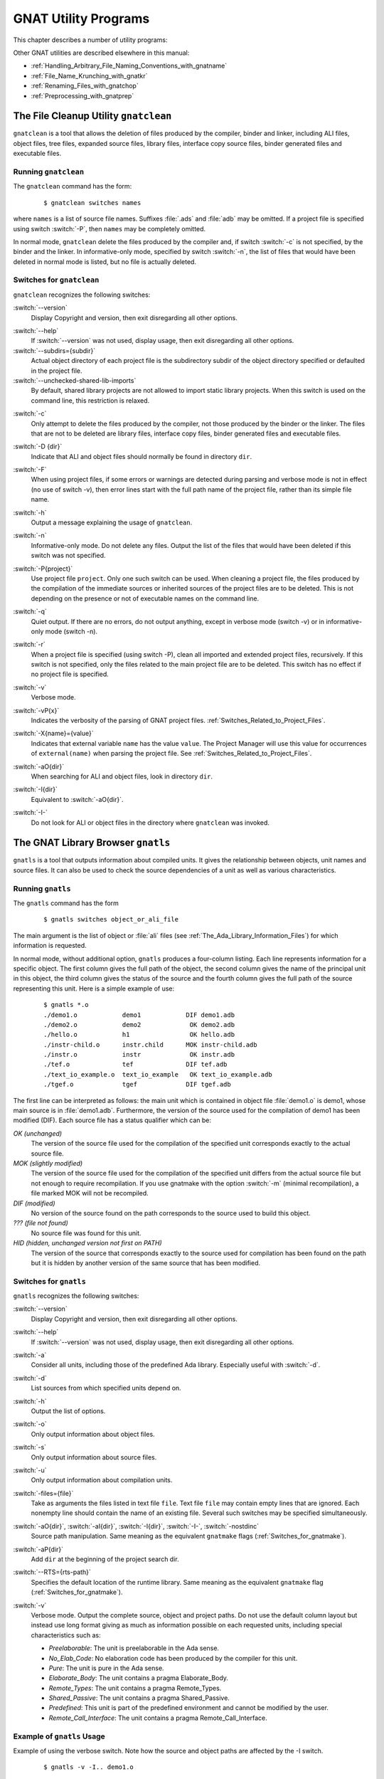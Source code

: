 .. role:: switch(samp)

.. |rightarrow| unicode:: 0x2192

.. _GNAT_Utility_Programs:

*********************
GNAT Utility Programs
*********************

This chapter describes a number of utility programs:

.. only:: PRO or GPL

  * :ref:`The_File_Cleanup_Utility_gnatclean`
  * :ref:`The_GNAT_Library_Browser_gnatls`
  * :ref:`The_Cross-Referencing_Tools_gnatxref_and_gnatfind`
  * :ref:`The_Ada_to_HTML_Converter_gnathtml`
  * :ref:`The_Ada-to-XML_Converter_gnat2xml`
  * :ref:`The_Coding_Standard_Verifier_gnatcheck`
  * :ref:`The_GNAT_Metrics_Tool_gnatmetric`
  * :ref:`The_GNAT_Pretty_Printer_gnatpp`
  * :ref:`The_Body_Stub_Generator_gnatstub`
  * :ref:`The_Unit_Test_Generator_gnattest`
  * :ref:`The_Backtrace_Symbolizer_gnatsymbolize`

  It also describes how several of these tools can be used in conjunction
  with project files: :ref:`Using_Project_Files_with_GNAT_Tools`

.. only:: FSF

  * :ref:`The_File_Cleanup_Utility_gnatclean`
  * :ref:`The_GNAT_Library_Browser_gnatls`
  * :ref:`The_Cross-Referencing_Tools_gnatxref_and_gnatfind`
  * :ref:`The_Ada_to_HTML_Converter_gnathtml`

Other GNAT utilities are described elsewhere in this manual:

* :ref:`Handling_Arbitrary_File_Naming_Conventions_with_gnatname`
* :ref:`File_Name_Krunching_with_gnatkr`
* :ref:`Renaming_Files_with_gnatchop`
* :ref:`Preprocessing_with_gnatprep`


.. _The_File_Cleanup_Utility_gnatclean:

The File Cleanup Utility ``gnatclean``
======================================

.. index:: File cleanup tool
.. index:: gnatclean

``gnatclean`` is a tool that allows the deletion of files produced by the
compiler, binder and linker, including ALI files, object files, tree files,
expanded source files, library files, interface copy source files, binder
generated files and executable files.

.. _Running_gnatclean:

Running ``gnatclean``
---------------------

The ``gnatclean`` command has the form:

  ::

      $ gnatclean switches names

where ``names`` is a list of source file names. Suffixes :file:`.ads` and
:file:`adb` may be omitted. If a project file is specified using switch
:switch:`-P`, then ``names`` may be completely omitted.

In normal mode, ``gnatclean`` delete the files produced by the compiler and,
if switch :switch:`-c` is not specified, by the binder and
the linker. In informative-only mode, specified by switch
:switch:`-n`, the list of files that would have been deleted in
normal mode is listed, but no file is actually deleted.


.. _Switches_for_gnatclean:

Switches for ``gnatclean``
--------------------------

``gnatclean`` recognizes the following switches:

.. index:: --version (gnatclean)

:switch:`--version`
  Display Copyright and version, then exit disregarding all other options.

.. index:: --help (gnatclean)

:switch:`--help`
  If :switch:`--version` was not used, display usage, then exit disregarding
  all other options.

:switch:`--subdirs={subdir}`
  Actual object directory of each project file is the subdirectory subdir of the
  object directory specified or defaulted in the project file.

:switch:`--unchecked-shared-lib-imports`
  By default, shared library projects are not allowed to import static library
  projects. When this switch is used on the command line, this restriction is
  relaxed.

.. index:: -c (gnatclean)

:switch:`-c`
  Only attempt to delete the files produced by the compiler, not those produced
  by the binder or the linker. The files that are not to be deleted are library
  files, interface copy files, binder generated files and executable files.

.. index:: -D (gnatclean)

:switch:`-D {dir}`
  Indicate that ALI and object files should normally be found in directory ``dir``.

.. index:: -F (gnatclean)

:switch:`-F`
  When using project files, if some errors or warnings are detected during
  parsing and verbose mode is not in effect (no use of switch
  -v), then error lines start with the full path name of the project
  file, rather than its simple file name.

.. index:: -h (gnatclean)

:switch:`-h`
  Output a message explaining the usage of ``gnatclean``.

.. index:: -n (gnatclean)

:switch:`-n`
  Informative-only mode. Do not delete any files. Output the list of the files
  that would have been deleted if this switch was not specified.

.. index:: -P (gnatclean)

:switch:`-P{project}`
  Use project file ``project``. Only one such switch can be used.
  When cleaning a project file, the files produced by the compilation of the
  immediate sources or inherited sources of the project files are to be
  deleted. This is not depending on the presence or not of executable names
  on the command line.

.. index:: -q (gnatclean)

:switch:`-q`
  Quiet output. If there are no errors, do not output anything, except in
  verbose mode (switch -v) or in informative-only mode
  (switch -n).

.. index:: -r (gnatclean)

:switch:`-r`
  When a project file is specified (using switch -P),
  clean all imported and extended project files, recursively. If this switch
  is not specified, only the files related to the main project file are to be
  deleted. This switch has no effect if no project file is specified.

.. index:: -v (gnatclean)

:switch:`-v`
  Verbose mode.

.. index:: -vP (gnatclean)

:switch:`-vP{x}`
  Indicates the verbosity of the parsing of GNAT project files.
  :ref:`Switches_Related_to_Project_Files`.

.. index:: -X (gnatclean)

:switch:`-X{name}={value}`
  Indicates that external variable ``name`` has the value ``value``.
  The Project Manager will use this value for occurrences of
  ``external(name)`` when parsing the project file.
  See :ref:`Switches_Related_to_Project_Files`.

.. index:: -aO (gnatclean)

:switch:`-aO{dir}`
  When searching for ALI and object files, look in directory ``dir``.

.. index:: -I (gnatclean)

:switch:`-I{dir}`
  Equivalent to :switch:`-aO{dir}`.

.. index:: -I- (gnatclean)

.. index:: Source files, suppressing search

:switch:`-I-`
  Do not look for ALI or object files in the directory
  where ``gnatclean`` was invoked.



.. _The_GNAT_Library_Browser_gnatls:

The GNAT Library Browser ``gnatls``
===================================

.. index:: Library browser
.. index:: ! gnatls

``gnatls`` is a tool that outputs information about compiled
units. It gives the relationship between objects, unit names and source
files. It can also be used to check the source dependencies of a unit
as well as various characteristics.

.. _Running_gnatls:

Running ``gnatls``
------------------

The ``gnatls`` command has the form

  ::

      $ gnatls switches object_or_ali_file

The main argument is the list of object or :file:`ali` files
(see :ref:`The_Ada_Library_Information_Files`)
for which information is requested.

In normal mode, without additional option, ``gnatls`` produces a
four-column listing. Each line represents information for a specific
object. The first column gives the full path of the object, the second
column gives the name of the principal unit in this object, the third
column gives the status of the source and the fourth column gives the
full path of the source representing this unit.
Here is a simple example of use:


  ::

     $ gnatls *.o
     ./demo1.o            demo1            DIF demo1.adb
     ./demo2.o            demo2             OK demo2.adb
     ./hello.o            h1                OK hello.adb
     ./instr-child.o      instr.child      MOK instr-child.adb
     ./instr.o            instr             OK instr.adb
     ./tef.o              tef              DIF tef.adb
     ./text_io_example.o  text_io_example   OK text_io_example.adb
     ./tgef.o             tgef             DIF tgef.adb

The first line can be interpreted as follows: the main unit which is
contained in
object file :file:`demo1.o` is demo1, whose main source is in
:file:`demo1.adb`. Furthermore, the version of the source used for the
compilation of demo1 has been modified (DIF). Each source file has a status
qualifier which can be:

*OK (unchanged)*
  The version of the source file used for the compilation of the
  specified unit corresponds exactly to the actual source file.

*MOK (slightly modified)*
  The version of the source file used for the compilation of the
  specified unit differs from the actual source file but not enough to
  require recompilation. If you use gnatmake with the option
  :switch:`-m` (minimal recompilation), a file marked
  MOK will not be recompiled.

*DIF (modified)*
  No version of the source found on the path corresponds to the source
  used to build this object.

*??? (file not found)*
  No source file was found for this unit.

*HID (hidden,  unchanged version not first on PATH)*
  The version of the source that corresponds exactly to the source used
  for compilation has been found on the path but it is hidden by another
  version of the same source that has been modified.


.. _Switches_for_gnatls:

Switches for ``gnatls``
-----------------------

``gnatls`` recognizes the following switches:


.. index:: --version (gnatls)

:switch:`--version`
  Display Copyright and version, then exit disregarding all other options.


.. index:: --help (gnatls)

:switch:`--help`
  If :switch:`--version` was not used, display usage, then exit disregarding
  all other options.


.. index:: -a (gnatls)

:switch:`-a`
  Consider all units, including those of the predefined Ada library.
  Especially useful with :switch:`-d`.


.. index:: -d (gnatls)

:switch:`-d`
  List sources from which specified units depend on.


.. index:: -h (gnatls)

:switch:`-h`
  Output the list of options.


.. index:: -o (gnatls)

:switch:`-o`
  Only output information about object files.


.. index:: -s (gnatls)

:switch:`-s`
  Only output information about source files.


.. index:: -u (gnatls)

:switch:`-u`
  Only output information about compilation units.


.. index:: -files (gnatls)

:switch:`-files={file}`
  Take as arguments the files listed in text file ``file``.
  Text file ``file`` may contain empty lines that are ignored.
  Each nonempty line should contain the name of an existing file.
  Several such switches may be specified simultaneously.


.. index:: -aO (gnatls)

.. index:: -aI (gnatls)

.. index:: -I (gnatls)

.. index:: -I- (gnatls)

:switch:`-aO{dir}`, :switch:`-aI{dir}`, :switch:`-I{dir}`, :switch:`-I-`, :switch:`-nostdinc`
  Source path manipulation. Same meaning as the equivalent ``gnatmake``
  flags (:ref:`Switches_for_gnatmake`).


.. index:: -aP (gnatls)

:switch:`-aP{dir}`
  Add ``dir`` at the beginning of the project search dir.


.. index:: --RTS (gnatls)

:switch:`--RTS={rts-path}`
  Specifies the default location of the runtime library. Same meaning as the
  equivalent ``gnatmake`` flag (:ref:`Switches_for_gnatmake`).


.. index:: -v (gnatls)

:switch:`-v`
  Verbose mode. Output the complete source, object and project paths. Do not use
  the default column layout but instead use long format giving as much as
  information possible on each requested units, including special
  characteristics such as:

  * *Preelaborable*: The unit is preelaborable in the Ada sense.

  * *No_Elab_Code*:  No elaboration code has been produced by the compiler for this unit.

  * *Pure*: The unit is pure in the Ada sense.

  * *Elaborate_Body*: The unit contains a pragma Elaborate_Body.

  * *Remote_Types*: The unit contains a pragma Remote_Types.

  * *Shared_Passive*: The unit contains a pragma Shared_Passive.

  * *Predefined*: This unit is part of the predefined environment and cannot be modified
    by the user.

  * *Remote_Call_Interface*: The unit contains a pragma Remote_Call_Interface.


.. _Example_of_gnatls_Usage:

Example of ``gnatls`` Usage
---------------------------

Example of using the verbose switch. Note how the source and
object paths are affected by the -I switch.

  ::

      $ gnatls -v -I.. demo1.o

      GNATLS 5.03w (20041123-34)
      Copyright 1997-2004 Free Software Foundation, Inc.

      Source Search Path:
         <Current_Directory>
         ../
         /home/comar/local/adainclude/

      Object Search Path:
         <Current_Directory>
         ../
         /home/comar/local/lib/gcc-lib/x86-linux/3.4.3/adalib/

      Project Search Path:
         <Current_Directory>
         /home/comar/local/lib/gnat/

      ./demo1.o
         Unit =>
           Name   => demo1
           Kind   => subprogram body
           Flags  => No_Elab_Code
           Source => demo1.adb    modified

The following is an example of use of the dependency list.
Note the use of the -s switch
which gives a straight list of source files. This can be useful for
building specialized scripts.

  ::

      $ gnatls -d demo2.o
      ./demo2.o   demo2        OK demo2.adb
                               OK gen_list.ads
                               OK gen_list.adb
                               OK instr.ads
                               OK instr-child.ads

      $ gnatls -d -s -a demo1.o
      demo1.adb
      /home/comar/local/adainclude/ada.ads
      /home/comar/local/adainclude/a-finali.ads
      /home/comar/local/adainclude/a-filico.ads
      /home/comar/local/adainclude/a-stream.ads
      /home/comar/local/adainclude/a-tags.ads
      gen_list.ads
      gen_list.adb
      /home/comar/local/adainclude/gnat.ads
      /home/comar/local/adainclude/g-io.ads
      instr.ads
      /home/comar/local/adainclude/system.ads
      /home/comar/local/adainclude/s-exctab.ads
      /home/comar/local/adainclude/s-finimp.ads
      /home/comar/local/adainclude/s-finroo.ads
      /home/comar/local/adainclude/s-secsta.ads
      /home/comar/local/adainclude/s-stalib.ads
      /home/comar/local/adainclude/s-stoele.ads
      /home/comar/local/adainclude/s-stratt.ads
      /home/comar/local/adainclude/s-tasoli.ads
      /home/comar/local/adainclude/s-unstyp.ads
      /home/comar/local/adainclude/unchconv.ads


.. _The_Cross-Referencing_Tools_gnatxref_and_gnatfind:

The Cross-Referencing Tools ``gnatxref`` and ``gnatfind``
=========================================================

.. index:: ! gnatxref
.. index:: ! gnatfind

The compiler generates cross-referencing information (unless
you set the :switch:`-gnatx` switch), which are saved in the :file:`.ali` files.
This information indicates where in the source each entity is declared and
referenced. Note that entities in package Standard are not included, but
entities in all other predefined units are included in the output.

Before using any of these two tools, you need to compile successfully your
application, so that GNAT gets a chance to generate the cross-referencing
information.

The two tools ``gnatxref`` and ``gnatfind`` take advantage of this
information to provide the user with the capability to easily locate the
declaration and references to an entity. These tools are quite similar,
the difference being that ``gnatfind`` is intended for locating
definitions and/or references to a specified entity or entities, whereas
``gnatxref`` is oriented to generating a full report of all
cross-references.

To use these tools, you must not compile your application using the
:switch:`-gnatx` switch on the ``gnatmake`` command line
(see :ref:`The_GNAT_Make_Program_gnatmake`). Otherwise, cross-referencing
information will not be generated.

.. _gnatxref_Switches:

``gnatxref`` Switches
---------------------

The command invocation for ``gnatxref`` is:

  ::

      $ gnatxref [ switches ] sourcefile1 [ sourcefile2 ... ]

where

``sourcefile1`` [, ``sourcefile2`` ...]
  identify the source files for which a report is to be generated. The
  ``with``\ ed units will be processed too. You must provide at least one file.

  These file names are considered to be regular expressions, so for instance
  specifying :file:`source\*.adb` is the same as giving every file in the current
  directory whose name starts with :file:`source` and whose extension is
  :file:`adb`.

  You shouldn't specify any directory name, just base names. ``gnatxref``
  and ``gnatfind`` will be able to locate these files by themselves using
  the source path. If you specify directories, no result is produced.

The following switches are available for ``gnatxref``:


.. index:: --version (gnatxref)

:switch:`--version`
  Display Copyright and version, then exit disregarding all other options.


.. index:: --help (gnatxref)

:switch:`--help`
  If :switch:`--version` was not used, display usage, then exit disregarding
  all other options.


.. index:: -a (gnatxref)

:switch:`-a`
  If this switch is present, ``gnatfind`` and ``gnatxref`` will parse
  the read-only files found in the library search path. Otherwise, these files
  will be ignored. This option can be used to protect Gnat sources or your own
  libraries from being parsed, thus making ``gnatfind`` and ``gnatxref``
  much faster, and their output much smaller. Read-only here refers to access
  or permissions status in the file system for the current user.


.. index:: -aIDIR (gnatxref)

:switch:`-aI{DIR}`
  When looking for source files also look in directory DIR. The order in which
  source file search is undertaken is the same as for ``gnatmake``.


.. index:: -aODIR (gnatxref)

:switch:`aO{DIR}`
  When -searching for library and object files, look in directory
  DIR. The order in which library files are searched is the same as for
  ``gnatmake``.


.. index:: -nostdinc (gnatxref)

:switch:`-nostdinc`
  Do not look for sources in the system default directory.


.. index:: -nostdlib (gnatxref)

:switch:`-nostdlib`
  Do not look for library files in the system default directory.


.. index:: --ext (gnatxref)

:switch:`--ext={extension}`
  Specify an alternate ali file extension. The default is ``ali`` and other
  extensions (e.g. ``gli`` for C/C++ sources) may be specified via this switch.
  Note that if this switch overrides the default, only the new extension will
  be considered.


.. index:: --RTS (gnatxref)

:switch:`--RTS={rts-path}`
  Specifies the default location of the runtime library. Same meaning as the
  equivalent ``gnatmake`` flag (:ref:`Switches_for_gnatmake`).


.. index:: -d (gnatxref)

:switch:`-d`
  If this switch is set ``gnatxref`` will output the parent type
  reference for each matching derived types.


.. index:: -f (gnatxref)

:switch:`-f`
  If this switch is set, the output file names will be preceded by their
  directory (if the file was found in the search path). If this switch is
  not set, the directory will not be printed.


.. index:: -g (gnatxref)

:switch:`-g`
  If this switch is set, information is output only for library-level
  entities, ignoring local entities. The use of this switch may accelerate
  ``gnatfind`` and ``gnatxref``.


.. index:: -IDIR (gnatxref)

:switch:`-I{DIR}`
  Equivalent to :switch:`-aODIR -aIDIR`.


.. index:: -pFILE (gnatxref)

:switch:`-p{FILE}`
  Specify a configuration file to use to list the source and object directories.

  If a file is specified, then the content of the source directory and object
  directory lines are added as if they had been specified respectively
  by :switch:`-aI` and :switch:`-aO`.

  See :ref:`Configuration_Files_for_gnatxref_and_gnatfind` for the syntax
  of this configuration file.

:switch:`-u`
  Output only unused symbols. This may be really useful if you give your
  main compilation unit on the command line, as ``gnatxref`` will then
  display every unused entity and 'with'ed package.

:switch:`-v`
  Instead of producing the default output, ``gnatxref`` will generate a
  :file:`tags` file that can be used by vi. For examples how to use this
  feature, see :ref:`Examples_of_gnatxref_Usage`. The tags file is output
  to the standard output, thus you will have to redirect it to a file.

All these switches may be in any order on the command line, and may even
appear after the file names. They need not be separated by spaces, thus
you can say ``gnatxref -ag`` instead of ``gnatxref -a -g``.

.. _gnatfind_Switches:

``gnatfind`` Switches
---------------------

The command invocation for ``gnatfind`` is:

  ::

    $ gnatfind [ switches ]  pattern[:sourcefile[:line[:column]]]
          [file1 file2 ...]

with the following iterpretation of the command arguments:

*pattern*
  An entity will be output only if it matches the regular expression found
  in *pattern*, see :ref:`Regular_Expressions_in_gnatfind_and_gnatxref`.

  Omitting the pattern is equivalent to specifying ``*``, which
  will match any entity. Note that if you do not provide a pattern, you
  have to provide both a sourcefile and a line.

  Entity names are given in Latin-1, with uppercase/lowercase equivalence
  for matching purposes. At the current time there is no support for
  8-bit codes other than Latin-1, or for wide characters in identifiers.

*sourcefile*
  ``gnatfind`` will look for references, bodies or declarations
  of symbols referenced in :file:`sourcefile`, at line ``line``
  and column ``column``. See :ref:`Examples_of_gnatfind_Usage`
  for syntax examples.

*line*
  A decimal integer identifying the line number containing
  the reference to the entity (or entities) to be located.


*column*
  A decimal integer identifying the exact location on the
  line of the first character of the identifier for the
  entity reference. Columns are numbered from 1.


*file1 file2 ...*
  The search will be restricted to these source files. If none are given, then
  the search will be conducted for every library file in the search path.
  These files must appear only after the pattern or sourcefile.

  These file names are considered to be regular expressions, so for instance
  specifying :file:`source\*.adb` is the same as giving every file in the current
  directory whose name starts with :file:`source` and whose extension is
  :file:`adb`.

  The location of the spec of the entity will always be displayed, even if it
  isn't in one of :file:`file1`, :file:`file2`, ... The
  occurrences of the entity in the separate units of the ones given on the
  command line will also be displayed.

  Note that if you specify at least one file in this part, ``gnatfind`` may
  sometimes not be able to find the body of the subprograms.

At least one of 'sourcefile' or 'pattern' has to be present on
the command line.

The following switches are available:

.. index:: --version (gnatfind)

:switch:`--version`
  Display Copyright and version, then exit disregarding all other options.


.. index:: --help (gnatfind)

:switch:`--help`
  If :switch:`--version` was not used, display usage, then exit disregarding
  all other options.


.. index:: -a (gnatfind)

:switch:`-a`
  If this switch is present, ``gnatfind`` and ``gnatxref`` will parse
  the read-only files found in the library search path. Otherwise, these files
  will be ignored. This option can be used to protect Gnat sources or your own
  libraries from being parsed, thus making ``gnatfind`` and ``gnatxref``
  much faster, and their output much smaller. Read-only here refers to access
  or permission status in the file system for the current user.


.. index:: -aIDIR (gnatfind)

:switch:`-aI{DIR}`
  When looking for source files also look in directory DIR. The order in which
  source file search is undertaken is the same as for ``gnatmake``.


.. index:: -aODIR (gnatfind)

:switch:`-aO{DIR}`
  When searching for library and object files, look in directory
  DIR. The order in which library files are searched is the same as for
  ``gnatmake``.


.. index:: -nostdinc (gnatfind)

:switch:`-nostdinc`
  Do not look for sources in the system default directory.


.. index:: -nostdlib (gnatfind)

:switch:`-nostdlib`
  Do not look for library files in the system default directory.


.. index:: --ext (gnatfind)

:switch:`--ext={extension}`
  Specify an alternate ali file extension. The default is ``ali`` and other
  extensions may be specified via this switch. Note that if this switch
  overrides the default, only the new extension will be considered.


.. index:: --RTS (gnatfind)

:switch:`--RTS={rts-path}`
  Specifies the default location of the runtime library. Same meaning as the
  equivalent ``gnatmake`` flag (:ref:`Switches_for_gnatmake`).


.. index:: -d (gnatfind)

:switch:`-d`
  If this switch is set, then ``gnatfind`` will output the parent type
  reference for each matching derived types.


.. index:: -e (gnatfind)

:switch:`-e`
  By default, ``gnatfind`` accept the simple regular expression set for
  ``pattern``. If this switch is set, then the pattern will be
  considered as full Unix-style regular expression.


.. index:: -f (gnatfind)

:switch:`-f`
  If this switch is set, the output file names will be preceded by their
  directory (if the file was found in the search path). If this switch is
  not set, the directory will not be printed.


.. index:: -g (gnatfind)

:switch:`-g`
  If this switch is set, information is output only for library-level
  entities, ignoring local entities. The use of this switch may accelerate
  ``gnatfind`` and ``gnatxref``.


.. index:: -IDIR (gnatfind)

:switch:`-I{DIR}`
  Equivalent to :switch:`-aODIR -aIDIR`.


.. index:: -pFILE (gnatfind)

:switch:`-p{FILE}`
  Specify a configuration file to use to list the source and object directories.

  If a file is specified, then the content of the source directory and object
  directory lines are added as if they had been specified respectively
  by :switch:`-aI` and :switch:`-aO`.

  See :ref:`Configuration_Files_for_gnatxref_and_gnatfind` for the syntax
  of this configuration file.

.. index:: -r (gnatfind)

:switch:`-r`
  By default, ``gnatfind`` will output only the information about the
  declaration, body or type completion of the entities. If this switch is
  set, the ``gnatfind`` will locate every reference to the entities in
  the files specified on the command line (or in every file in the search
  path if no file is given on the command line).


.. index:: -s (gnatfind)

:switch:`-s`
  If this switch is set, then ``gnatfind`` will output the content
  of the Ada source file lines were the entity was found.


.. index:: -t (gnatfind)

:switch:`-t`
  If this switch is set, then ``gnatfind`` will output the type hierarchy for
  the specified type. It act like -d option but recursively from parent
  type to parent type. When this switch is set it is not possible to
  specify more than one file.


All these switches may be in any order on the command line, and may even
appear after the file names. They need not be separated by spaces, thus
you can say ``gnatxref -ag`` instead of
``gnatxref -a -g``.

As stated previously, ``gnatfind`` will search in every directory in the
search path. You can force it to look only in the current directory if
you specify ``*`` at the end of the command line.

.. _Configuration_Files_for_gnatxref_and_gnatfind:

Configuration Files for ``gnatxref`` and ``gnatfind``
-----------------------------------------------------

Configuration files are used by ``gnatxref`` and ``gnatfind`` to specify
the list of source and object directories to consider. They can be
specified via the :switch:`-p` switch.

The following lines can be included, in any order in the file:

* *src_dir=DIR*
    [default: ``"./"``].
    Specifies a directory where to look for source files. Multiple ``src_dir``
    lines can be specified and they will be searched in the order they
    are specified.

* *obj_dir=DIR*
    [default: ``"./"``].
    Specifies a directory where to look for object and library files. Multiple
    ``obj_dir`` lines can be specified, and they will be searched in the order
    they are specified

Any other line will be silently ignored.

.. _Regular_Expressions_in_gnatfind_and_gnatxref:

Regular Expressions in ``gnatfind`` and ``gnatxref``
----------------------------------------------------

As specified in the section about ``gnatfind``, the pattern can be a
regular expression. Two kinds of regular expressions
are recognized:

* *Globbing pattern*
    These are the most common regular expression. They are the same as are
    generally used in a Unix shell command line, or in a DOS session.

    Here is a more formal grammar:

    ::

        regexp ::= term
        term   ::= elmt            -- matches elmt
        term   ::= elmt elmt       -- concatenation (elmt then elmt)
        term   ::= *               -- any string of 0 or more characters
        term   ::= ?               -- matches any character
        term   ::= [char {char}]   -- matches any character listed
        term   ::= [char - char]   -- matches any character in range

* *Full regular expression*
    The second set of regular expressions is much more powerful. This is the
    type of regular expressions recognized by utilities such as ``grep``.

    The following is the form of a regular expression, expressed in same BNF
    style as is found in the Ada Reference Manual:

    ::

        regexp ::= term {| term}   -- alternation (term or term ...)

        term ::= item {item}       -- concatenation (item then item)

        item ::= elmt              -- match elmt
        item ::= elmt *            -- zero or more elmt's
        item ::= elmt +            -- one or more elmt's
        item ::= elmt ?            -- matches elmt or nothing

        elmt ::= nschar            -- matches given character
        elmt ::= [nschar {nschar}]   -- matches any character listed
        elmt ::= [^ nschar {nschar}] -- matches any character not listed
        elmt ::= [char - char]     -- matches chars in given range
        elmt ::= \\ char            -- matches given character
        elmt ::= .                 -- matches any single character
        elmt ::= ( regexp )        -- parens used for grouping

        char ::= any character, including special characters
        nschar ::= any character except ()[].*+?^

    Here are a few examples:

      ``abcde|fghi``
          will match any of the two strings ``abcde`` and ``fghi``,

      ``abc*d``
          will match any string like ``abd``, ``abcd``, ``abccd``,
          ``abcccd``, and so on,

      ``[a-z]+``
          will match any string which has only lowercase characters in it (and at
          least one character.


.. _Examples_of_gnatxref_Usage:

Examples of ``gnatxref`` Usage
------------------------------

General Usage
^^^^^^^^^^^^^

For the following examples, we will consider the following units:

  .. code-block:: ada

     main.ads:
     1: with Bar;
     2: package Main is
     3:     procedure Foo (B : in Integer);
     4:     C : Integer;
     5: private
     6:     D : Integer;
     7: end Main;

     main.adb:
     1: package body Main is
     2:     procedure Foo (B : in Integer) is
     3:     begin
     4:        C := B;
     5:        D := B;
     6:        Bar.Print (B);
     7:        Bar.Print (C);
     8:     end Foo;
     9: end Main;

     bar.ads:
     1: package Bar is
     2:     procedure Print (B : Integer);
     3: end bar;

The first thing to do is to recompile your application (for instance, in
that case just by doing a ``gnatmake main``, so that GNAT generates
the cross-referencing information.
You can then issue any of the following commands:

  * ``gnatxref main.adb``
    ``gnatxref`` generates cross-reference information for main.adb
    and every unit 'with'ed by main.adb.

    The output would be:

      ::

          B                                                      Type: Integer
            Decl: bar.ads           2:22
          B                                                      Type: Integer
            Decl: main.ads          3:20
            Body: main.adb          2:20
            Ref:  main.adb          4:13     5:13     6:19
          Bar                                                    Type: Unit
            Decl: bar.ads           1:9
            Ref:  main.adb          6:8      7:8
                 main.ads           1:6
          C                                                      Type: Integer
            Decl: main.ads          4:5
            Modi: main.adb          4:8
            Ref:  main.adb          7:19
          D                                                      Type: Integer
            Decl: main.ads          6:5
            Modi: main.adb          5:8
          Foo                                                    Type: Unit
            Decl: main.ads          3:15
            Body: main.adb          2:15
          Main                                                    Type: Unit
            Decl: main.ads          2:9
            Body: main.adb          1:14
          Print                                                   Type: Unit
            Decl: bar.ads           2:15
            Ref:  main.adb          6:12     7:12


    This shows that the entity ``Main`` is declared in main.ads, line 2, column 9,
    its body is in main.adb, line 1, column 14 and is not referenced any where.

    The entity ``Print`` is declared in :file:`bar.ads`, line 2, column 15 and it
    is referenced in :file:`main.adb`, line 6 column 12 and line 7 column 12.


  * ``gnatxref package1.adb package2.ads``
    ``gnatxref`` will generates cross-reference information for
    :file:`package1.adb`, :file:`package2.ads` and any other package ``with``\ ed by any
    of these.


Using ``gnatxref`` with ``vi``
^^^^^^^^^^^^^^^^^^^^^^^^^^^^^^

``gnatxref`` can generate a tags file output, which can be used
directly from ``vi``. Note that the standard version of ``vi``
will not work properly with overloaded symbols. Consider using another
free implementation of ``vi``, such as ``vim``.

  ::

     $ gnatxref -v gnatfind.adb > tags


The following command will generate the tags file for ``gnatfind`` itself
(if the sources are in the search path!):

  ::

     $ gnatxref -v gnatfind.adb > tags

From ``vi``, you can then use the command :samp:`:tag {entity}`
(replacing ``entity`` by whatever you are looking for), and vi will
display a new file with the corresponding declaration of entity.


.. _Examples_of_gnatfind_Usage:

Examples of ``gnatfind`` Usage
------------------------------

* ``gnatfind -f xyz:main.adb``
  Find declarations for all entities xyz referenced at least once in
  main.adb. The references are search in every library file in the search
  path.

  The directories will be printed as well (as the ``-f``
  switch is set)

  The output will look like:

    ::

       directory/main.ads:106:14: xyz <= declaration
       directory/main.adb:24:10: xyz <= body
       directory/foo.ads:45:23: xyz <= declaration

  I.e., one of the entities xyz found in main.adb is declared at
  line 12 of main.ads (and its body is in main.adb), and another one is
  declared at line 45 of foo.ads

* ``gnatfind -fs xyz:main.adb``
  This is the same command as the previous one, but ``gnatfind`` will
  display the content of the Ada source file lines.

  The output will look like:

  ::

      directory/main.ads:106:14: xyz <= declaration
         procedure xyz;
      directory/main.adb:24:10: xyz <= body
         procedure xyz is
      directory/foo.ads:45:23: xyz <= declaration
         xyz : Integer;

  This can make it easier to find exactly the location your are looking
  for.


* ``gnatfind -r "*x*":main.ads:123 foo.adb``
  Find references to all entities containing an x that are
  referenced on line 123 of main.ads.
  The references will be searched only in main.ads and foo.adb.


* ``gnatfind main.ads:123``
  Find declarations and bodies for all entities that are referenced on
  line 123 of main.ads.

  This is the same as ``gnatfind "*":main.adb:123```

* ``gnatfind mydir/main.adb:123:45``
  Find the declaration for the entity referenced at column 45 in
  line 123 of file main.adb in directory mydir. Note that it
  is usual to omit the identifier name when the column is given,
  since the column position identifies a unique reference.

  The column has to be the beginning of the identifier, and should not
  point to any character in the middle of the identifier.


.. _The_Ada_to_HTML_Converter_gnathtml:

The Ada to HTML Converter ``gnathtml``
======================================

.. index:: ! gnathtml

``gnathtml`` is a Perl script that allows Ada source files to be browsed using
standard Web browsers. For installation information, see :ref:`Installing_gnathtml`.

Ada reserved keywords are highlighted in a bold font and Ada comments in
a blue font. Unless your program was compiled with the gcc :switch:`-gnatx`
switch to suppress the generation of cross-referencing information, user
defined variables and types will appear in a different color; you will
be able to click on any identifier and go to its declaration.

.. _Invoking_gnathtml:

Invoking ``gnathtml``
---------------------

The command line is as follows:

  ::

      $ perl gnathtml.pl [ switches ] ada-files

You can specify as many Ada files as you want. ``gnathtml`` will generate
an html file for every ada file, and a global file called :file:`index.htm`.
This file is an index of every identifier defined in the files.

The following switches are available:

.. index:: -83 (gnathtml)

:samp:`83`
  Only the Ada 83 subset of keywords will be highlighted.

.. index:: -cc (gnathtml)

:samp:`cc {color}`
  This option allows you to change the color used for comments. The default
  value is green. The color argument can be any name accepted by html.

.. index:: -d (gnathtml)

:samp:`d`
  If the Ada files depend on some other files (for instance through
  ``with`` clauses, the latter files will also be converted to html.
  Only the files in the user project will be converted to html, not the files
  in the run-time library itself.

.. index:: -D (gnathtml)

:samp:`D`
  This command is the same as :switch:`-d` above, but ``gnathtml`` will
  also look for files in the run-time library, and generate html files for them.

.. index:: -ext (gnathtml)

:samp:`ext {extension}`
  This option allows you to change the extension of the generated HTML files.
  If you do not specify an extension, it will default to :file:`htm`.

.. index:: -f (gnathtml)

:samp:`f`
  By default, gnathtml will generate html links only for global entities
  ('with'ed units, global variables and types,...).  If you specify
  :switch:`-f` on the command line, then links will be generated for local
  entities too.

.. index:: -l (gnathtml)

:samp:`l {number}`
  If this switch is provided and ``number`` is not 0, then
  ``gnathtml`` will number the html files every ``number`` line.

.. index:: -I (gnathtml)

:samp:`I {dir}`
  Specify a directory to search for library files (:file:`.ALI` files) and
  source files. You can provide several -I switches on the command line,
  and the directories will be parsed in the order of the command line.

.. index:: -o (gnathtml)

:samp:`o {dir}`
  Specify the output directory for html files. By default, gnathtml will
  saved the generated html files in a subdirectory named :file:`html/`.

.. index:: -p (gnathtml)

:samp:`p {file}`
  If you are using Emacs and the most recent Emacs Ada mode, which provides
  a full Integrated Development Environment for compiling, checking,
  running and debugging applications, you may use :file:`.gpr` files
  to give the directories where Emacs can find sources and object files.

  Using this switch, you can tell gnathtml to use these files.
  This allows you to get an html version of your application, even if it
  is spread over multiple directories.

.. index:: -sc (gnathtml)

:samp:`sc {color}`
  This switch allows you to change the color used for symbol
  definitions.
  The default value is red. The color argument can be any name accepted by html.

.. index:: -t (gnathtml)

:samp:`t {file}`
  This switch provides the name of a file. This file contains a list of
  file names to be converted, and the effect is exactly as though they had
  appeared explicitly on the command line. This
  is the recommended way to work around the command line length limit on some
  systems.

.. _Installing_gnathtml:

Installing ``gnathtml``
-----------------------

``Perl`` needs to be installed on your machine to run this script.
``Perl`` is freely available for almost every architecture and
operating system via the Internet.

On Unix systems, you  may want to modify  the  first line of  the script
``gnathtml``,  to explicitly  specify  where Perl
is located. The syntax of this line is:

  ::

     #!full_path_name_to_perl

Alternatively, you may run the script using the following command line:

  ::

     $ perl gnathtml.pl [ switches ] files




.. -- +---------------------------------------------------------------------+
.. -- | The following sections are present only in the PRO and GPL editions |
.. -- +---------------------------------------------------------------------+

.. only:: PRO or GPL

  .. _The_Ada-to-XML_converter_gnat2xml:

  The Ada-to-XML converter ``gnat2xml``
  =====================================

  .. index:: ! gnat2xml
  .. index:: XML generation

  The ``gnat2xml`` tool is an ASIS-based utility that converts
  Ada source code into XML.

  ``gnat2xml`` is a project-aware tool
  (see :ref:`Using_Project_Files_with_GNAT_Tools` for a description of
  the project-related switches).  The project file package that can specify
  ``gnat2xml`` switches is named ``gnat2xml``.

  .. _Switches_for_``gnat2xml``:

  Switches for ``gnat2xml``
  -------------------------

  ``gnat2xml`` takes Ada source code as input, and produces XML
  that conforms to the schema.

  Usage:

    ::

       $ gnat2xml [options] filenames [-files filename] [-cargs gcc_switches]

  Options:

     :switch:`--help`
          Generate usage information and quit, ignoring all other options

     :switch:`-h`
          Same as ``--help``

     :switch:`--version`
          Print version and quit, ignoring all other options

     :switch:`-P{file}`
          indicates the name of the project file that describes
          the set of sources to be processed. The exact set of argument
          sources depends on other options specified, see below.

     :switch:`-U`
          If a project file is specified and no argument source is explicitly
          specified, process all the units of the closure of the argument project.
          Otherwise this option has no effect.

     :switch:`-U {main_unit}`
          If a project file is specified and no argument source
          is explicitly specified (either directly or by means of :switch:`-files`
          option), process the closure of units rooted at ``main_unit``.
          Otherwise this option has no effect.

     :switch:`-X{name}={value}`
          Indicates that external variable ``name`` in
          the argument project has the value ``value``. Has no effect if no
          project is specified as tool argument.

     :switch:`--RTS={rts-path}`
          Specifies the default location of the runtime
          library. Same meaning as the equivalent ``gnatmake`` flag
          (:ref:`Switches_for_gnatmake`).

     :switch:`--incremental`
          Incremental processing on a per-file basis. Source files are
          only processed if they have been modified, or if files they depend
          on have been modified. This is similar to the way gnatmake/gprbuild
          only compiles files that need to be recompiled. A project file
          is required in this mode.

     :switch:`-j{n}`
           In :switch:`--incremental` mode, use ``n`` ``gnat2xml``
           processes to perform XML generation in parallel. If ``n`` is 0, then
           the maximum number of parallel tree creations is the number of core
           processors on the platform.

     :switch:`--output-dir={dir}`
          Generate one .xml file for each Ada source file, in
          directory :file:`dir`. (Default is to generate the XML to standard
          output.)

     :switch:`-I{include-dir}`
          Directories to search for dependencies.
          You can also set the ADA_INCLUDE_PATH environment variable for this.

     :switch:`--compact`
          Debugging version, with interspersed source, and a more
          compact representation of "sloc". This version does not conform
          to any schema.

     :switch:`--rep-clauses`
          generate representation clauses (see :ref:`Generating_Representation_Clauses`).

     :switch:`-files={filename}`
         Take as arguments the files listed in text file ``file``.
         Text file ``file`` may contain empty lines that are ignored.
         Each nonempty line should contain the name of an existing file.
         Several such switches may be specified simultaneously.

     :switch:`--ignore={filename}`
         Do not process the sources listed in a specified file. This option cannot
         be used in incremental mode.

     :switch:`-q`
         Quiet

     :switch:`-v`
         Verbose

     :switch:`-cargs` ...
         Options to pass to gcc

  If a project file is specified and no argument source is explicitly
  specified, and no :switch:`-U` is specified, then the set of processed
  sources is all the immediate units of the argument project.

  Example:

    ::

       $ gnat2xml -v -output-dir=xml-files *.ad[sb]

  The above will create \*.xml files in the :file:`xml-files` subdirectory.
  For example, if there is an Ada package Mumble.Dumble, whose spec and
  body source code lives in mumble-dumble.ads and mumble-dumble.adb,
  the above will produce xml-files/mumble-dumble.ads.xml and
  xml-files/mumble-dumble.adb.xml.

  .. _Other_Programs:

  Other Programs
  --------------

  The distribution includes two other programs that are related to
  ``gnat2xml``:

  ``gnat2xsd`` is the schema generator, which generates the schema
  to standard output, based on the structure of Ada as encoded by
  ASIS. You don't need to run ``gnat2xsd`` in order to use
  ``gnat2xml``. To generate the schema, type:


    ::

        $ gnat2xsd > ada-schema.xsd


  ``gnat2xml`` generates XML files that will validate against
  :file:`ada-schema.xsd`.

  ``xml2gnat`` is a back-translator that translates the XML back into
  Ada source code. This is primarily for the purpose of testing
  ``gnat2xml``, rather than for users. The Ada generated by ``xml2gnat``
  has identical semantics to the original Ada code passed to
  ``gnat2xml``. It is not textually identical, however --- for example,
  no attempt is made to preserve the original indentation.

  The ``xml2gnat`` command line contains a list of the same Ada files
  passed to gnat2xml (not the names of xml files). The xml files are
  assumed to be in an 'xml' subdirectory of the directory in which the
  Ada source files are. So for example, if the Ada source file is
  some/dir/mumble.adb, then the xml file is found in
  some/dir/xml/mumble.adb.xml. You should use the :switch:`--output-dir`
  switch of ``gnat2xml`` to tell it to generate the output in the xml
  subdirectory, so ``xml2gnat`` can find it.

  Output goes into subdirectories "generated_ada" and "self_rep" of the
  output directory, which is the current directory by default, but can
  be overridden with --output-dir=dir on the command line.

  .. _Structure_of_the_XML:

  Structure of the XML
  --------------------

  The primary documentation for the structure of the XML generated by
  ``gnat2xml`` is the schema (see ``gnat2xsd`` above). The
  following documentation gives additional details needed to understand
  the schema and therefore the XML.

  The elements listed under Defining Occurrences, Usage Occurrences, and
  Other Elements represent the syntactic structure of the Ada program.
  Element names are given in lower case, with the corresponding element
  type Capitalized_Like_This. The element and element type names are
  derived directly from the ASIS enumeration type Flat_Element_Kinds,
  declared in Asis.Extensions.Flat_Kinds, with the leading ``An_`` or ``A_``
  removed. For example, the ASIS enumeration literal
  An_Assignment_Statement corresponds to the XML element
  assignment_statement of XML type Assignment_Statement.

  To understand the details of the schema and the corresponding XML, it is
  necessary to understand the ASIS standard, as well as the GNAT-specific
  extension to ASIS.

  A defining occurrence is an identifier (or character literal or operator
  symbol) declared by a declaration. A usage occurrence is an identifier
  (or ...) that references such a declared entity. For example, in:


    .. code-block:: ada

       type T is range 1..10;
       X, Y : constant T := 1;


  The first 'T' is the defining occurrence of a type. The 'X' is the
  defining occurrence of a constant, as is the 'Y', and the second 'T' is
  a usage occurrence referring to the defining occurrence of T.

  Each element has a 'sloc' (source location), and subelements for each
  syntactic subtree, reflecting the Ada grammar as implemented by ASIS.
  The types of subelements are as defined in the ASIS standard. For
  example, for the right-hand side of an assignment_statement we have
  the following comment in asis-statements.ads:

    .. code-block:: ada

        ------------------------------------------------------------------------------
        --  18.3  function Assignment_Expression
        ------------------------------------------------------------------------------

           function Assignment_Expression
             (Statement : Asis.Statement)
              return      Asis.Expression;

        ------------------------------------------------------------------------------
        ...
        --  Returns the expression from the right hand side of the assignment.
        ...
        --  Returns Element_Kinds:
        --       An_Expression


  The corresponding sub-element of type Assignment_Statement is:

    ::

        <xsd:element name="assignment_expression_q" type="Expression_Class"/>

  where Expression_Class is defined by an xsd:choice of all the
  various kinds of expression.

  The 'sloc' of each element indicates the starting and ending line and
  column numbers. Column numbers are character counts; that is, a tab
  counts as 1, not as however many spaces it might expand to.

  Subelements of type Element have names ending in '_q' (for ASIS
  "Query"), and those of type Element_List end in '_ql'
  ("Query returning  List").

  Some subelements are 'Boolean'. For example, Private_Type_Definition
  has has_abstract_q and has_limited_q, to indicate whether those
  keywords are present, as in ``type T is abstract limited private;``.
  False is represented by a Nil_Element. True is represented
  by an element type specific to that query (for example, Abstract and
  Limited).

  The root of the tree is a Compilation_Unit, with attributes:

  * unit_kind, unit_class, and unit_origin. These are strings that match the
    enumeration literals of types Unit_Kinds, Unit_Classes, and Unit_Origins
    in package Asis.

  * unit_full_name is the full expanded name of the unit, starting from a
    root library unit. So for ``package P.Q.R is ...``,
    ``unit_full_name="P.Q.R"``. Same for ``separate (P.Q) package R is ...``.

  * def_name is the same as unit_full_name for library units; for subunits,
    it is just the simple name.

  * source_file is the name of the Ada source file. For example, for
    the spec of ``P.Q.R``, ``source_file="p-q-r.ads"``. This allows one to
    interpret the source locations --- the 'sloc' of all elements
    within this Compilation_Unit refers to line and column numbers
    within the named file.

  Defining occurrences have these attributes:

  * def_name is the simple name of the declared entity, as written in the Ada
    source code.

  * def is a unique URI of the form:

    ::

        ada://kind/fully/qualified/name

    where:

    * kind indicates the kind of Ada entity being declared (see below), and

    * fully/qualified/name, is the fully qualified name of the Ada
      entity, with each of 'fully', 'qualified', and 'name' being
      mangled for uniqueness. We do not document the mangling
      algorithm, which is subject to change; we just guarantee that the
      names are unique in the face of overloading.

    * type is the type of the declared object, or ``null`` for
      declarations of things other than objects.

  Usage occurrences have these attributes:

  * ref_name is the same as the def_name of the corresponding defining
    occurrence. This attribute is not of much use, because of
    overloading; use ref for lookups, instead.

  * ref is the same as the def of the corresponding defining
    occurrence.

  In summary, ``def_name`` and ``ref_name`` are as in the source
  code of the declaration, possibly overloaded, whereas ``def`` and
  ``ref`` are unique-ified.

  Literal elements have this attribute:

  * lit_val is the value of the literal as written in the source text,
    appropriately escaped (e.g. ``"`` |rightarrow| ``&quot;``). This applies
    only to numeric and string literals. Enumeration literals in Ada are
    not really "literals" in the usual sense; they are usage occurrences,
    and have ref_name and ref as described above. Note also that string
    literals used as operator symbols are treated as defining or usage
    occurrences, not as literals.

  Elements that can syntactically represent names and expressions (which
  includes usage occurrences, plus function calls and so forth) have this
  attribute:

  * type. If the element represents an expression or the name of an object,
    'type' is the 'def' for the defining occurrence of the type of that
    expression or name. Names of other kinds of entities, such as package
    names and type names, do not have a type in Ada; these have type="null"
    in the XML.

  Pragma elements have this attribute:

  *  pragma_name is the name of the pragma. For language-defined pragmas, the
     pragma name is redundant with the element kind (for example, an
     assert_pragma element necessarily has pragma_name="Assert"). However, all
     implementation-defined pragmas are lumped together in ASIS as a single
     element kind (for example, the GNAT-specific pragma Unreferenced is
     represented by an implementation_defined_pragma element with
     pragma_name="Unreferenced").

  Defining occurrences of formal parameters and generic formal objects have this
  attribute:

  * mode indicates that the parameter is of mode 'in', 'in out', or 'out'.

  All elements other than Not_An_Element have this attribute:

  * checks is a comma-separated list of run-time checks that are needed
    for that element. The possible checks are: do_accessibility_check,
    do_discriminant_check,do_division_check,do_length_check,
    do_overflow_check,do_range_check,do_storage_check,do_tag_check.

  The "kind" part of the "def" and "ref" attributes is taken from the ASIS
  enumeration type Flat_Declaration_Kinds, declared in
  Asis.Extensions.Flat_Kinds, with the leading ``An_`` or ``A_`` removed, and
  any trailing ``_Declaration`` or ``_Specification`` removed. Thus, the
  possible kinds are as follows:

    ::

        ordinary_type
        task_type
        protected_type
        incomplete_type
        tagged_incomplete_type
        private_type
        private_extension
        subtype
        variable
        constant
        deferred_constant
        single_task
        single_protected
        integer_number
        real_number
        enumeration_literal
        discriminant
        component
        loop_parameter
        generalized_iterator
        element_iterator
        procedure
        function
        parameter
        procedure_body
        function_body
        return_variable
        return_constant
        null_procedure
        expression_function
        package
        package_body
        object_renaming
        exception_renaming
        package_renaming
        procedure_renaming
        function_renaming
        generic_package_renaming
        generic_procedure_renaming
        generic_function_renaming
        task_body
        protected_body
        entry
        entry_body
        entry_index
        procedure_body_stub
        function_body_stub
        package_body_stub
        task_body_stub
        protected_body_stub
        exception
        choice_parameter
        generic_procedure
        generic_function
        generic_package
        package_instantiation
        procedure_instantiation
        function_instantiation
        formal_object
        formal_type
        formal_incomplete_type
        formal_procedure
        formal_function
        formal_package
        formal_package_declaration_with_box

  .. _Generating_Representation_Clauses:

  Generating Representation Clauses
  ---------------------------------

  If the :switch:`--rep-clauses` switch is given, ``gnat2xml`` will
  generate representation clauses for certain types showing the
  representation chosen by the compiler. The information is produced by
  the ASIS 'Data Decomposition' facility --- see the
  ``Asis.Data_Decomposition`` package for details.

  Not all types are supported. For example, ``Type_Model_Kind`` must
  be ``A_Simple_Static_Model``. Types declared within generic units
  have no representation. The clauses that are generated include
  ``attribute_definition_clauses`` for ``Size`` and
  ``Component_Size``, as well as
  ``record_representation_clauses``.

  There is no guarantee that the generated representation clauses could
  have actually come from legal Ada code; Ada has some restrictions that
  are not necessarily obeyed by the generated clauses.

  The representation clauses are surrounded by comment elements to
  indicate that they are automatically generated, something like this:

    ::

        <comment text="--gen+">
        ...
        <attribute_definition_clause>
        ...
        <comment text="--gen-">
        ...


.. only:: PRO or GPL

  .. _The_Coding_Standard_Verifier_gnatcheck:

  The Coding Standard Verifier ``gnatcheck``
  ==========================================

  .. index:: ! gnatcheck
  .. index:: ASIS

  The ``gnatcheck`` tool is an ASIS-based utility that checks coding standard
  compliance of Ada source files according to a given set of semantic rules.

  ``gnatcheck`` is a project-aware tool
  (see :ref:`Using_Project_Files_with_GNAT_Tools` for a description of
  the project-related switches).  The project file package that can specify
  ``gnatcheck`` switches is named ``Check``.

  For full details, plese refer to :title:`GNATcheck Reference Manual`.



.. only:: PRO or GPL

  .. _The_GNAT_Metrics_Tool_gnatmetric:

  The GNAT Metrics Tool ``gnatmetric``
  ====================================

  .. index:: ! gnatmetric
  .. index:: Metric tool

  The ``gnatmetric`` tool is an ASIS-based utility
  for computing various program metrics.
  It takes an Ada source file as input and generates a file containing the
  metrics data as output. Various switches control which
  metrics are computed and output.

  ``gnatmetric`` is a project-aware tool
  (see :ref:`Using_Project_Files_with_GNAT_Tools` for a description of
  the project-related switches).  The project file package that can specify
  ``gnatmetric`` switches is named ``Metrics``.

  To compute program metrics, ``gnatmetric`` invokes the Ada
  compiler and generates and uses the ASIS tree for the input source;
  thus the input must be legal Ada code, and the tool should have all the
  information needed to compile the input source. To provide this information,
  you may specify as a tool parameter the project file the input source belongs to.
  Another possibility is to specify the source search
  path and needed configuration files in :switch:`-cargs` section of ``gnatmetric``
  call, see the description of the ``gnatmetric`` switches below.

  If the set of sources to be processed by ``gnatmetric`` contains sources with
  preprocessing directives
  then the needed options should be provided to run preprocessor as a part of
  the ``gnatmetric`` call, and the computed metrics
  will correspond to preprocessed sources.

  The ``gnatmetric`` command has the form

    ::

       $ gnatmetric [ switches ] { filename } [ -cargs gcc_switches ]

  where:

  * ``switches`` specify the metrics to compute and define the destination for
    the output

  * Each ``filename`` is the name (including the extension) of a source
    file to process. 'Wildcards' are allowed, and
    the file name may contain path information.
    If no ``filename`` is supplied, then the ``switches`` list must contain
    at least one
    :switch:`-files` switch (see :ref:`Other_gnatmetric_Switches`).
    Including both a :switch:`-files` switch and one or more
    ``filename`` arguments is permitted.

  * ``gcc_switches`` is a list of switches for
    ``gcc``. They will be passed on to all compiler invocations made by
    ``gnatmetric`` to generate the ASIS trees. Here you can provide
    :switch:`-I` switches to form the source search path,
    and use the :switch:`-gnatec` switch to set the configuration file,
    use the :switch:`-gnat05` switch if sources should be compiled in
    Ada 2005 mode etc.

  The following subsections describe the various switches accepted by
  ``gnatmetric``, organized by category.

  .. _Output_File_Control-gnatmetric:

  Output File Control
  -------------------

  .. index:: Output file control in gnatmetric

  ``gnatmetric`` has two output formats. It can generate a
  textual (human-readable) form, and also XML. By default only textual
  output is generated.

  When generating the output in textual form, ``gnatmetric`` creates
  for each Ada source file a corresponding text file
  containing the computed metrics, except for the case when the set of metrics
  specified by gnatmetric parameters consists only of metrics that are computed
  for the whole set of analyzed sources, but not for each Ada source.
  By default, the name of the file containing metric information for a source
  is obtained by appending the :file:`.metrix` suffix to the
  name of the input source file. If not otherwise specified and no project file
  is specified as ``gnatmetric`` option this file is placed in the same
  directory as where the source file is located. If ``gnatmetric`` has a
  project  file as its parameter, it places all the generated files in the
  object directory of the project (or in the project source directory if the
  project does not define an objects directory), if :switch:`--subdirs` option
  is specified, the files are placed in the subrirectory of this directory
  specified by this option.

  All the output information generated in XML format is placed in a single
  file. By default the name of this file is :file:`metrix.xml`.
  If not otherwise specified and if no project file is specified
  as ``gnatmetric`` option  this file is placed in the
  current directory.

  Some of the computed metrics are summed over the units passed to
  ``gnatmetric``; for example, the total number of lines of code.
  By default this information is sent to :file:`stdout`, but a file
  can be specified with the :switch:`-og` switch.

  The following switches control the ``gnatmetric`` output:

  .. index:: -x (gnatmetric)

  :switch:`-x`
    Generate the XML output

  .. index:: -xs (gnatmetric)

  :switch:`-xs`
    Generate the XML output and the XML schema file that describes the structure
    of the XML metric report, this schema is assigned to the XML file. The schema
    file has the same name as the XML output file with :file:`.xml` suffix replaced
    with :file:`.xsd`

  .. index:: -nt (gnatmetric)


  :switch:`-nt`
    Do not generate the output in text form (implies :switch:`-x`)

  .. index:: -d (gnatmetric)


  :switch:`-d {output_dir}`
    Put text files with detailed metrics into ``output_dir``

  .. index:: -o (gnatmetric)


  :switch:`-o {file_suffix}`
    Use ``file_suffix``, instead of :file:`.metrix`
    in the name of the output file.

  .. index:: -og (gnatmetric)


  :switch:`-og {file_name}`
    Put global metrics into ``file_name``

  .. index:: -ox (gnatmetric)


  :switch:`-ox {file_name}`
    Put the XML output into ``file_name`` (also implies :switch:`-x`)

  .. index:: -sfn (gnatmetric)


  :switch:`-sfn`
    Use 'short' source file names in the output.  (The ``gnatmetric``
    output includes the name(s) of the Ada source file(s) from which the metrics
    are computed.  By default each name includes the absolute path. The
    :switch:`-sfn` switch causes ``gnatmetric``
    to exclude all directory information from the file names that are output.)


  .. index:: Disable Metrics For Local Units in gnatmetric

  .. _Disable_Metrics_For_Local_Units:

  Disable Metrics For Local Units
  -------------------------------

  ``gnatmetric`` relies on the GNAT compilation model --
  one compilation
  unit per one source file. It computes line metrics for the whole source
  file, and it also computes syntax
  and complexity metrics for the file's outermost unit.

  By default, ``gnatmetric`` will also compute all metrics for certain
  kinds of locally declared program units:

  * subprogram (and generic subprogram) bodies;

  * package (and generic package) specs and bodies;

  * task object and type specifications and bodies;

  * protected object and type specifications and bodies.

  .. index:: Eligible local unit (for gnatmetric)

  These kinds of entities will be referred to as
  *eligible local program units*, or simply *eligible local units*,
  in the discussion below.

  Note that a subprogram declaration, generic instantiation,
  or renaming declaration only receives metrics
  computation when it appear as the outermost entity
  in a source file.

  Suppression of metrics computation for eligible local units can be
  obtained via the following switch:


  .. index:: -nolocal (gnatmetric)


  :switch:`-nolocal`
    Do not compute detailed metrics for eligible local program units


  .. _Specifying_a_set_of_metrics_to_compute:

  Specifying a set of metrics to compute
  --------------------------------------

  By default all the metrics are computed and reported. The switches
  described in this subsection allow you to control, on an individual
  basis, whether metrics are computed and
  reported. If at least one positive metric
  switch is specified (that is, a switch that defines that a given
  metric or set of metrics is to be computed), then only
  explicitly specified metrics are reported.

  .. _Line_Metrics_Control:

  Line Metrics Control
  ^^^^^^^^^^^^^^^^^^^^

  .. index:: Line metrics control in gnatmetric

  For any (legal) source file, and for each of its
  eligible local program units, ``gnatmetric`` computes the following
  metrics:

  * the total number of lines;

  * the total number of code lines (i.e., non-blank lines that are not comments)

  * the number of comment lines

  * the number of code lines containing end-of-line comments;

  * the comment percentage: the ratio between the number of lines that contain
    comments and the number of all non-blank lines, expressed as a percentage;

  * the number of empty lines and lines containing only space characters and/or
    format effectors (blank lines)

  * the average number of code lines in subprogram bodies, task bodies, entry
    bodies and statement sequences in package bodies (this metric is only computed
    across the whole set of the analyzed units)

  ``gnatmetric`` sums the values of the line metrics for all the
  files being processed and then generates the cumulative results. The tool
  also computes for all the files being processed the average number of code
  lines in bodies.

  You can use the following switches to select the specific line metrics
  to be computed and reported.


  .. index:: --lines (gnatmetric)
  .. index:: --no-lines (gnatmetric)


  :switch:`--lines-all`
    Report all the line metrics


  :switch:`--no-lines-all`
    Do not report any of line metrics


  :switch:`--lines`
    Report the number of all lines


  :switch:`--no-lines`
    Do not report the number of all lines


  :switch:`--lines-code`
    Report the number of code lines


  :switch:`--no-lines-code`
    Do not report the number of code lines


  :switch:`--lines-comment`
    Report the number of comment lines


  :switch:`--no-lines-comment`
    Do not report the number of comment lines


  :switch:`--lines-eol-comment`
    Report the number of code lines containing
    end-of-line comments


  :switch:`--no-lines-eol-comment`
    Do not report the number of code lines containing
    end-of-line comments


  :switch:`--lines-ratio`
    Report the comment percentage in the program text


  :switch:`--no-lines-ratio`
    Do not report the comment percentage in the program text


  :switch:`--lines-blank`
    Report the number of blank lines


  :switch:`--no-lines-blank`
    Do not report the number of blank lines


  :switch:`--lines-average`
    Report the average number of code lines in subprogram bodies, task bodies,
    entry bodies and statement sequences in package bodies. The metric is computed
    and reported for the whole set of processed Ada sources only.


  :switch:`--no-lines-average`
    Do not report the average number of code lines in subprogram bodies,
    task bodies, entry bodies and statement sequences in package bodies.


  .. _Syntax_Metrics_Control:

  Syntax Metrics Control
  ^^^^^^^^^^^^^^^^^^^^^^

  .. index:: Syntax metrics control in gnatmetric

  ``gnatmetric`` computes various syntactic metrics for the
  outermost unit and for each eligible local unit:

  * *LSLOC ('Logical Source Lines Of Code')*
      The total number of declarations and the total number of statements. Note
      that the definition of declarations is the one given in the reference
      manual:

        "Each of the following is defined to be a declaration: any basic_declaration;
        an enumeration_literal_specification; a discriminant_specification;
        a component_declaration; a loop_parameter_specification; a
        parameter_specification; a subprogram_body; an entry_declaration;
        an entry_index_specification; a choice_parameter_specification;
        a generic_formal_parameter_declaration."

      This means for example that each enumeration literal adds one to the count,
      as well as each subprogram parameter.

      Thus the results from this metric will be significantly greater than might
      be expected from a naive view of counting semicolons.

  * *Maximal static nesting level of inner program units*
      According to :title:`Ada Reference Manual`, 10.1(1):

        "A program unit is either a package, a task unit, a protected unit, a
        protected entry, a generic unit, or an explicitly declared subprogram other
        than an enumeration literal."

  * *Maximal nesting level of composite syntactic constructs*
      This corresponds to the notion of the
      maximum nesting level in the GNAT built-in style checks
      (see :ref:`Style_Checking`)

  * *Number of formal parameters*
      Number of formal parameters of a subprogram; if a subprogram does have
      parameters, then numbers of "in", "out" and "in out" parameters are also
      reported. This metric is reported for subprogram specifications and for
      subprogram instantiations. For subprogram bodies, expression functions
      and null procedures this metric is reported if the construct acts as a
      subprogram declaration but is not a completion of previous declaration.
      This metric is not reported for generic and formal subprograms.

  For the outermost unit in the file, ``gnatmetric`` additionally computes
  the following metrics:

  * *Public subprograms*
      This metric is computed for package specs. It is the
      number of subprograms and generic subprograms declared in the visible
      part (including the visible part of nested packages, protected objects, and
      protected types).


  * *All subprograms*
      This metric is computed for bodies and subunits. The
      metric is equal to a total number of subprogram bodies in the compilation
      unit.
      Neither generic instantiations nor renamings-as-a-body nor body stubs
      are counted. Any subprogram body is counted, independently of its nesting
      level and enclosing constructs. Generic bodies and bodies of protected
      subprograms are counted in the same way as 'usual' subprogram bodies.


  * *Public types*
      This metric is computed for package specs and
      generic package declarations. It is the total number of types
      that can be referenced from outside this compilation unit, plus the
      number of types from all the visible parts of all the visible generic
      packages. Generic formal types are not counted.  Only types, not subtypes,
      are included.

      Along with the total number of public types, the following
      types are counted and reported separately:

      * *Abstract types*

      * *Root tagged types^ (abstract, non-abstract, private, non-private). Type
        extensions are *not* counted

      * *Private types* (including private extensions)

      * *Task types*

      * *Protected types*

  * *All types*
      This metric is computed for any compilation unit. It is equal to the total
      number of the declarations of different types given in the compilation unit.
      The private and the corresponding full type declaration are counted as one
      type declaration. Incomplete type declarations and generic formal types
      are not counted.
      No distinction is made among different kinds of types (abstract,
      private etc.); the total number of types is computed and reported.

  By default, all the syntax metrics are computed and reported. You can use the
  following switches to select specific syntax metrics.


  .. index:: --syntax (gnatmetric)
  .. index:: --no-syntax (gnatmetric)


  :switch:`--syntax-all`
    Report all the syntax metrics


  :switch:`--no-syntax-all`
    Do not report any of syntax metrics


  :switch:`--declarations`
    Report the total number of declarations


  :switch:`--no-declarations`
    Do not report the total number of declarations


  :switch:`--statements`
    Report the total number of statements


  :switch:`--no-statements`
    Do not report the total number of statements


  :switch:`--public-subprograms`
    Report the number of public subprograms in a compilation unit


  :switch:`--no-public-subprograms`
    Do not report the number of public subprograms in a compilation unit


  :switch:`--all-subprograms`
    Report the number of all the subprograms in a compilation unit


  :switch:`--no-all-subprograms`
    Do not report the number of all the subprograms in a compilation unit


  :switch:`--public-types`
    Report the number of public types in a compilation unit


  :switch:`--no-public-types`
    Do not report the number of public types in a compilation unit


  :switch:`--all-types`
    Report the number of all the types in a compilation unit


  :switch:`--no-all-types`
    Do not report the number of all the types in a compilation unit


  :switch:`--unit-nesting`
    Report the maximal program unit nesting level


  :switch:`--no-unit-nesting`
    Do not report the maximal program unit nesting level


  :switch:`--construct-nesting`
    Report the maximal construct nesting level


  :switch:`--no-construct-nesting`
    Do not report the maximal construct nesting level

  :switch:`--param-number`
    Report the number of subprogram parameters


  :switch:`--no-param-number`
    Do not report the number of subprogram parameters


  .. _Complexity_Metrics_Control:

  Complexity Metrics Control
  ^^^^^^^^^^^^^^^^^^^^^^^^^^

  .. index:: Complexity metrics control in gnatmetric

  For a program unit that is an executable body (a subprogram body (including
  generic bodies), task body, entry body or a package body containing
  its own statement sequence) ``gnatmetric`` computes the following
  complexity metrics:

  * McCabe cyclomatic complexity;

  * McCabe essential complexity;

  * maximal loop nesting level;

  * extra exit points (for subprograms);

  The McCabe cyclomatic complexity metric is defined
  in `http://www.mccabe.com/pdf/mccabe-nist235r.pdf <http://www.mccabe.com/pdf/mccabe-nist235r.pdf>`_

  According to McCabe, both control statements and short-circuit control forms
  should be taken into account when computing cyclomatic complexity.
  For Ada 2012 we have also take into account conditional expressions
  and quantified expressions. For each body, we compute three metric values:

  * the complexity introduced by control
    statements only, without taking into account short-circuit forms
    (referred as ``statement complexity`` in ``gnatmetric`` output),

  * the complexity introduced by short-circuit control forms only
    (referred as ``expression complexity`` in ``gnatmetric`` output), and

  * the total
    cyclomatic complexity, which is the sum of these two values
    (referred as ``cyclomatic complexity`` in ``gnatmetric`` output).

  The cyclomatic complexity is also computed for Ada 2012 expression functions.
  An expression function cannot have statements as its components, so only one
  metric value is computed as a cyclomatic complexity of an expression function.

  The origin of cyclomatic complexity metric is the need to estimate the number
  of independent paths in the control flow graph that in turn gives the number
  of tests needed to satisfy paths coverage testing completeness criterion.
  Considered from the testing point of view, a static Ada ``loop`` (that is,
  the ``loop`` statement having static subtype in loop parameter
  specification) does not add to cyclomatic complexity. By providing
  :switch:`--no-static-loop` option a user
  may specify that such loops should not be counted when computing the
  cyclomatic complexity metric

  The Ada essential complexity metric is a McCabe cyclomatic complexity metric
  counted for the code that is reduced by excluding all the pure structural Ada
  control statements. An compound statement is considered as a non-structural
  if it contains a ``raise`` or ``return`` statement as it subcomponent,
  or if it contains a ``goto`` statement that transfers the control outside
  the operator. A selective ``accept`` statement with a ``terminate`` alternative
  is considered a non-structural statement. When computing this metric,
  ``exit`` statements are treated in the same way as ``goto``
  statements unless the :switch:`-ne` option is specified.

  The Ada essential complexity metric defined here is intended to quantify
  the extent to which the software is unstructured. It is adapted from
  the McCabe essential complexity metric defined in
  http://www.mccabe.com/pdf/mccabe-nist235r.pdf
  but is modified to be more
  suitable for typical Ada usage. For example, short circuit forms
  are not penalized as unstructured in the Ada essential complexity metric.

  When computing cyclomatic and essential complexity, ``gnatmetric`` skips
  the code in the exception handlers and in all the nested program units. The
  code of assertions and predicates (that is, subprogram preconditions and
  postconditions, subtype predicates and type invariants) is also skipped.

  By default, all the complexity metrics are computed and reported.
  For more fine-grained control you can use
  the following switches:


  .. index:: -complexity (gnatmetric)
  .. index:: --no-complexity (gnatmetric)


  :switch:`--complexity-all`
    Report all the complexity metrics


  :switch:`--no-complexity-all`
    Do not report any of complexity metrics


  :switch:`--complexity-cyclomatic`
    Report the McCabe Cyclomatic Complexity


  :switch:`--no-complexity-cyclomatic`
    Do not report the McCabe Cyclomatic Complexity


  :switch:`--complexity-essential`
    Report the Essential Complexity


  :switch:`--no-complexity-essential`
    Do not report the Essential Complexity


  :switch:`--loop-nesting`
    Report maximal loop nesting level


  :switch:`-no-loop-nesting`
    Do not report maximal loop nesting level


  :switch:`--complexity-average`
    Report the average McCabe Cyclomatic Complexity for all the subprogram bodies,
    task bodies, entry bodies and statement sequences in package bodies.
    The metric is computed and reported for whole set of processed Ada sources
    only.


  :switch:`--no-complexity-average`
    Do not report the average McCabe Cyclomatic Complexity for all the subprogram
    bodies, task bodies, entry bodies and statement sequences in package bodies

  .. index:: -ne (gnatmetric)


  :switch:`-ne`
    Do not consider ``exit`` statements as ``goto``\ s when
    computing Essential Complexity

  .. index:: --no-static-loop (gnatmetric)


  :switch:`--no-static-loop`
    Do not consider static loops when computing cyclomatic complexity


  :switch:`--extra-exit-points`
    Report the extra exit points for subprogram bodies. As an exit point, this
    metric counts ``return`` statements and raise statements in case when the
    raised exception is not handled in the same body. In case of a function this
    metric subtracts 1 from the number of exit points, because a function body
    must contain at least one ``return`` statement.


  :switch:`--no-extra-exit-points`
    Do not report the extra exit points for subprogram bodies


  .. _Coupling_Metrics_Control:

  Coupling Metrics Control
  ^^^^^^^^^^^^^^^^^^^^^^^^

  .. index:: Coupling metrics control in gnatmetric

  .. index:: Coupling metrics (in gnatmetric)

  Coupling metrics measure the dependencies between a given entity and other
  entities in the program. This information is useful since high coupling
  may signal potential issues with maintainability as the program evolves.

  ``gnatmetric`` computes the following coupling metrics:


  * *object-oriented coupling*, for classes in traditional object-oriented
    sense;

  * *unit coupling*, for all the program units making up a program;

  * *control coupling*, reflecting dependencies between a unit and
    other units that contain subprograms.

  .. index:: fan-out coupling
  .. index:: efferent coupling

  Two kinds of coupling metrics are computed:

  * fan-out coupling ('efferent coupling'):
    the number of entities the given entity depends upon. This metric
    reflects how the given entity depends on the changes in the
    'external world'.

  .. index:: fan-in coupling
  .. index:: afferent coupling

  * fan-in coupling ('afferent' coupling):
    the number of entities that depend on a given entity.
    This metric reflects how the 'external world' depends on the changes in a
    given entity.

  Object-oriented coupling metrics measure the dependencies
  between a given class (or a group of classes) and the other classes in the
  program. In this subsection the term 'class' is used in its traditional
  object-oriented programming sense (an instantiable module that contains data
  and/or method members). A *category* (of classes) is a group of closely
  related classes that are reused and/or modified together.

  A class ``K``\ 's fan-out coupling is the number of classes
  that ``K`` depends upon.
  A category's fan-out coupling is the number of classes outside the
  category that the classes inside the category depend upon.

  A class ``K``\ 's fan-in coupling is the number of classes
  that depend upon ``K``.
  A category's fan-in coupling is the number of classes outside the
  category that depend on classes belonging to the category.

  Ada's object-oriented paradigm separates the instantiable entity
  (type) from the module (package), so the definition of the coupling
  metrics for Ada maps the class and class category notions
  onto Ada constructs.

  For the coupling metrics, several kinds of modules that define a tagged type
  or an interface type  -- library packages, library generic packages, and
  library generic package instantiations -- are considered to be classes.
  A category consists of a library package (or
  a library generic package) that defines a tagged or an interface type,
  together with all its descendant (generic) packages that define tagged
  or interface types. Thus a
  category is an Ada hierarchy of library-level program units. Class
  coupling in Ada is referred to as 'tagged coupling', and category coupling
  is referred to as 'hierarchy coupling'.

  For any package serving as a class, its body and subunits (if any) are
  considered together with its spec when computing dependencies, and coupling
  metrics are reported for spec units only. Dependencies between classes
  mean Ada semantic dependencies. For object-oriented coupling
  metrics, only dependencies on units treated as classes are
  considered.

  Similarly, for unit and control coupling an entity is considered to be the
  conceptual construct consisting of the entity's specification, body, and
  any subunits (transitively).
  ``gnatmetric`` computes
  the dependencies of all these units as a whole, but
  metrics are only reported for spec
  units (or for a subprogram body unit in case if there is no
  separate spec for the given subprogram).

  For unit coupling, dependencies are computed between all kinds of program
  units. For control coupling, the dependencies of a given unit are limited to
  those units that define subprograms. Thus control fan-out coupling is reported
  for all units, but control fan-in coupling is only reported for units
  that define subprograms.

  The following simple example illustrates the difference between unit coupling
  and control coupling metrics:

    .. code-block:: ada

         package Lib_1 is
             function F_1 (I : Integer) return Integer;
         end Lib_1;

         package Lib_2 is
             type T_2 is new Integer;
         end Lib_2;

         package body Lib_1 is
             function F_1 (I : Integer) return Integer is
             begin
                return I + 1;
             end F_1;
         end Lib_1;

         with Lib_2; use Lib_2;
         package Pack is
             Var : T_2;
             function Fun (I : Integer) return Integer;
         end Pack;

         with Lib_1; use Lib_1;
         package body Pack is
             function Fun (I : Integer) return Integer is
             begin
                return F_1 (I);
             end Fun;
         end Pack;

  If we apply ``gnatmetric`` with the :switch:`--coupling-all` option to
  these units, the result will be:

    ::

       Coupling metrics:
       =================
           Unit Lib_1 (C:\\customers\\662\\L406-007\\lib_1.ads)
              control fan-out coupling  : 0
              control fan-in coupling   : 1
              unit fan-out coupling     : 0
              unit fan-in coupling      : 1

           Unit Pack (C:\\customers\\662\\L406-007\\pack.ads)
              control fan-out coupling  : 1
              control fan-in coupling   : 0
              unit fan-out coupling     : 2
              unit fan-in coupling      : 0

           Unit Lib_2 (C:\\customers\\662\\L406-007\\lib_2.ads)
              control fan-out coupling  : 0
              unit fan-out coupling     : 0
              unit fan-in coupling      : 1

  The result does not contain values for object-oriented
  coupling because none of the argument units contains a tagged type and
  therefore none of these units can be treated as a class.

  The ``Pack`` package (spec and body) depends on two
  units -- ``Lib_1`` and ``Lib_2`` -- and so its unit fan-out coupling
  is 2. Since nothing depends on it, its unit fan-in coupling is 0, as
  is its control fan-in coupling. Only one of the units ``Pack`` depends
  upon defines a subprogram, so its control fan-out coupling is 1.

  ``Lib_2`` depends on nothing, so its fan-out metrics are 0. It does
  not define any subprograms, so it has no control fan-in metric.
  One unit (``Pack``) depends on it , so its unit fan-in coupling is 1.

  ``Lib_1`` is similar to ``Lib_2``, but it does define a subprogram.
  Its control fan-in coupling is 1 (because there is one unit
  depending on it).

  When computing coupling metrics, ``gnatmetric`` counts only
  dependencies between units that are arguments of the ``gnatmetric``
  invocation. Coupling metrics are program-wide (or project-wide) metrics, so
  you should invoke ``gnatmetric`` for
  the complete set of sources comprising your program. This can be done
  by invoking ``gnatmetric`` with the corresponding project file
  and with the :switch:`-U` option.

  By default, all the coupling metrics are disabled. You can use the following
  switches to specify the coupling metrics to be computed and reported:

  .. index:: --tagged-coupling (gnatmetric)
  .. index:: --hierarchy-coupling (gnatmetric)
  .. index:: --unit-coupling (gnatmetric)
  .. index:: --control-coupling (gnatmetric)

  :switch:`--coupling-all`
    Report all the coupling metrics


  :switch:`--tagged-coupling-out`
    Report tagged (class) fan-out coupling


  :switch:`--tagged-coupling-in`
    Report tagged (class) fan-in coupling


  :switch:`--hierarchy-coupling-out`
    Report hierarchy (category) fan-out coupling


  :switch:`--hierarchy-coupling-in`
    Report hierarchy (category) fan-in coupling


  :switch:`--unit-coupling-out`
    Report unit fan-out coupling


  :switch:`--unit-coupling-in`
    Report unit fan-in coupling


  :switch:`--control-coupling-out`
    Report control fan-out coupling


  :switch:`--control-coupling-in`
    Report control fan-in coupling


  .. _Other_gnatmetric_Switches:

  Other ``gnatmetric`` Switches
  -----------------------------

  Additional ``gnatmetric`` switches are as follows:


  .. index:: --version (gnatmetric)

  :switch:`--version`
    Display Copyright and version, then exit disregarding all other options.


  .. index:: --help (gnatmetric)

  :switch:`--help`
    Display usage, then exit disregarding all other options.


  .. index:: -P (gnatmetric)

  :switch:`-P {file}`
    Indicates the name of the project file that describes the set of sources
    to be processed. The exact set of argument sources depends on other options
    specified, see below.


  .. index:: -U (gnatmetric)

  :switch:`-U`
    If a project file is specified and no argument source is explicitly
    specified (either directly or by means of :switch:`-files` option), process
    all the units of the closure of the argument project. Otherwise this option
    has no effect.


  :switch:`-U {main_unit}`
    If a project file is specified and no argument source is explicitly
    specified (either directly or by means of :switch:`-files` option), process
    the closure of units rooted at ``main_unit``. Otherwise this option
    has no effect.


  .. index:: -X (gnatmetric)

  :switch:`-X{name}={value}`
    Indicates that external variable ``name`` in the argument project
    has the value ``value``. Has no effect if no project is specified as
    tool argument.


  .. index:: --RTS (gnatmetric)

  :switch:`--RTS={rts-path}`
    Specifies the default location of the runtime library. Same meaning as the
    equivalent ``gnatmake`` flag (see :ref:`Switches_for_gnatmake`).


  .. index:: --subdirs=dir (gnatmetric)

  :switch:`--subdirs={dir}`
    Use the specified subdirectory of the project objects file (or of the
    project file directory if the project does not specify an object directory)
    for tool output files. Has no effect if no project is specified as
    tool argument r if :switch:`--no_objects_dir` is specified.


  .. index:: --no_objects_dir (gnatmetric)

  :switch:`--no_objects_dir`
    Place all the result files into the current directory instead of
    project objects directory. This corresponds to the ``gnatcheck``
    behavior when it is called with the project file from the
    GNAT driver. Has no effect if no project is specified.


  .. index:: -files (gnatmetric)

  :switch:`-files {filename}`
    Take as arguments the files listed in text file ``file``.
    Text file ``file`` may contain empty lines that are ignored.
    Each nonempty line should contain the name of an existing file.
    Several such switches may be specified simultaneously.


  .. index:: --ignore (gnatmetric)

  :switch:`--ignore={filename}`
    Do not process the sources listed in a specified file.

  .. index:: -j (gnatmetric)

  :switch:`-j{n}`
    Use ``n`` processes to carry out the tree creations (internal representations
    of the argument sources). On a multiprocessor machine this speeds up processing
    of big sets of argument sources. If ``n`` is 0, then the maximum number of
    parallel tree creations is the number of core processors on the platform.

  .. index:: -t (gnatmetric)


  :switch:`-t`
    Print out execution time.


  .. index:: -v (gnatmetric)

  :switch:`-v`
    Verbose mode;
    ``gnatmetric`` generates version information and then
    a trace of sources being processed.


  .. index:: -q (gnatmetric)

  :switch:`-q`
    Quiet mode.

  If a project file is specified and no argument source is explicitly
  specified (either directly or by means of :switch:`-files` option), and no
  :switch:`-U` is specified, then the set of processed sources is
  all the immediate units of the argument project.


.. only:: PRO or GPL

   .. _The_GNAT_Pretty_Printer_gnatpp:

   The GNAT Pretty Printer ``gnatpp``
   ==================================

   .. index:: ! gnatpp
   .. index:: pretty printer

   This documentation is for the new libadalang-based version
   of ``gnatpp``, which replaces the ASIS-based version.

   The ``gnatpp`` tool is a utility for source reformatting / pretty
   printing.  It takes an Ada source file as input and generates a
   reformatted version as output.  You can specify various style
   directives via switches; e.g., identifier case conventions, rules of
   indentation, and comment layout.

   ``gnatpp`` is a project-aware tool
   (see :ref:`Using_Project_Files_with_GNAT_Tools` for a description of
   the project-related switches).  The project file package that can specify
   ``gnatpp`` switches is named ``Pretty_Printer``.

   ``gnatpp`` cannot process sources that contain preprocessing
   directives.

   The ``gnatpp`` command has the form

     ::

        $ gnatpp [ switches ] filename

   where

   * ``switches`` is an optional sequence of switches defining such properties as
     the formatting rules, the source search path, and the destination for the
     output source file

   * ``filename`` is the name of the source file to reformat; wildcards
     or several file names on the same gnatpp command are allowed. The
     file name may contain path information; it does not have to follow
     the GNAT file naming rules


   .. _Switches_for_gnatpp:

   Switches for ``gnatpp``
   -----------------------

   The following subsections describe the various switches accepted by
   ``gnatpp``, organized by category.

   You specify a switch by supplying a name and generally also a value.
   In many cases the values for a switch with a given name are incompatible with
   each other
   (for example the switch that controls the casing of a reserved word may have
   exactly one value: upper case, lower case, or
   mixed case) and thus exactly one such switch can be in effect for an
   invocation of ``gnatpp``.
   If more than one is supplied, the last one is used.
   However, some values for the same switch are mutually compatible.
   You may supply several such switches to ``gnatpp``, but then
   each must be specified in full, with both the name and the value.
   Abbreviated forms (the name appearing once, followed by each value) are
   not permitted.

   .. _Alignment_Control:

   Alignment Control
   ^^^^^^^^^^^^^^^^^

   .. index:: Alignment control in gnatpp

   Programs can be easier to read if certain constructs are vertically aligned.
   By default, alignment of the following constructs is set ON:

     * ``:`` in declarations,
     * ``:=`` in initializations in declarations,
     * ``:=`` in assignment statements,
     * ``=>`` in associations, and
     * ``at`` keywords in the component clauses in record representation clauses.

   In addition, ``in`` and ``out`` in parameter specifications are lined up.

   .. index:: --no-alignment (gnatpp)
   .. index:: --alignment (gnatpp)
   .. index:: --no-align-modes (gnatpp)


   :switch:`--no-alignment`
     Set alignment to OFF


   :switch:`--alignment`
     Set alignment to ON


   :switch:`--no-align-modes`
     Do not line up ``in`` and ``out`` in parameter specifications.

   .. _Casing_Control:


   Casing Control
   ^^^^^^^^^^^^^^

   .. index:: Casing control in gnatpp

   ``gnatpp`` allows you to specify the casing for reserved words,
   pragma names, attribute designators and identifiers.
   For identifiers you may define a
   general rule for name casing but also override this rule
   via a set of dictionary files.

   Three types of casing are supported: lower case, upper case, and mixed case.
   'Mixed case' means that the first letter, and also each letter immediately
   following an underscore, are converted to their uppercase forms;
   all the other letters are converted to their lowercase forms.

   (Note: the casing switches are not yet fully supported in the
   libadalang-based version of gnatpp.)

   .. index:: --name-case-as-declared (gnatpp)

   :switch:`--name-case-as-declared`
     Name casing for defining occurrences are as they appear in the source file
     (this is the default)

   .. index:: --name-upper-case (gnatpp)

   :switch:`--name-upper-case`
     Names are in upper case

   .. index:: --name-lower-case (gnatpp)

   :switch:`--name-lower-case`
     Names are in lower case

   .. index:: --name-mixed-case (gnatpp)

   :switch:`--name-mixed-case`
     Names are in mixed case

   .. index:: --attribute-lower-case (gnatpp)

   :switch:`--attribute-lower-case`
     Attribute designators are lower case

   .. index:: --attribute-upper-case (gnatpp)

   :switch:`--attribute-upper-case`
     Attribute designators are upper case

   .. index:: --attribute-mixed-case (gnatpp)

   :switch:`--attribute-mixed-case`
     Attribute designators are mixed case (this is the default)

   .. index:: --keyword-lower-case (gnatpp)

   :switch:`--keyword-lower-case`
     Keywords (technically, these are known in Ada as *reserved words*) are
     lower case (this is the default)

   .. index:: --keyword-upper-case (gnatpp)

   :switch:`--keyword-upper-case`
     Keywords are upper case

   .. index:: --enum-case-as-declared (gnatpp)

   :switch:`--enum-case-as-declared`
     Enumeration literal casing for defining occurrences are as they appear in the
     source file. Overrides -n casing setting.

   .. index:: --enum-upper-case (gnatpp)

   :switch:`--enum-upper-case`
     Enumeration literals are in upper case.  Overrides -n casing
     setting.

   .. index:: --enum-lower-case (gnatpp)

   :switch:`--enum-lower-case`
     Enumeration literals are in lower case. Overrides -n casing
     setting.

   .. index:: --enum-mixed-case (gnatpp)

   :switch:`--enum-mixed-case`
     Enumeration literals are in mixed case. Overrides -n casing
     setting.

   .. index:: --type-case-as-declared (gnatpp)

   :switch:`--type-case-as-declared`
     Names introduced by type and subtype declarations are always
     cased as they appear in the declaration in the source file.
     Overrides -n casing setting.

   .. index:: --type-upper-case (gnatpp)

   :switch:`--type-upper-case`
     Names introduced by type and subtype declarations are always in
     upper case. Overrides -n casing setting.

   .. index:: --type-lower-case (gnatpp)

   :switch:`--type-lower-case`
     Names introduced by type and subtype declarations are always in
     lower case. Overrides -n casing setting.

   .. index:: --type-mixed-case (gnatpp)

   :switch:`--type-mixed-case`
     Names introduced by type and subtype declarations are always in
     mixed case. Overrides -n casing setting.

   .. index:: --number-upper-case (gnatpp)

   :switch:`--number-upper-case`
     Names introduced by number declarations are always in
     upper case. Overrides -n casing setting.

   .. index:: --number-lower-case (gnatpp)

   :switch:`--number-lower-case`
     Names introduced by number declarations are always in
     lower case. Overrides -n casing setting.

   .. index:: --number-mixed-case (gnatpp)

   :switch:`--number-mixed-case`
     Names introduced by number declarations are always in
     mixed case. Overrides -n casing setting.

   .. index:: --pragma-lower-case (gnatpp)

   :switch:`--pragma-lower-case`
     Pragma names are lower case

   .. index:: --pragma-upper-case (gnatpp)

   :switch:`--pragma-upper-case`
     Pragma names are upper case

   .. index:: --pragma-mixed-case (gnatpp)

   :switch:`--pragma-mixed-case`
     Pragma names are mixed case (this is the default)


   .. index:: --syntax-only (gnatpp)

   :switch:`--syntax-only`
     Disable the semantic analysis (name resolution) done by libadalang.
     This means gnatpp will not be able to support any of the
     "as-declared" switches.


   .. index:: --dictionary (gnatpp)

   :switch:`--dictionary={file}`
     Use ``file`` as a *dictionary file* that defines
     the casing for a set of specified names,
     thereby overriding the effect on these names by
     any explicit or implicit
     -n switch.
     To supply more than one dictionary file,
     use several ``--dictionary`` switches.

     ``gnatpp`` implicitly uses a *default dictionary file*
     to define the casing for the Ada predefined names and
     the names declared in the GNAT libraries.


   .. index:: --dictionary=- (gnatpp)

   :switch:`--dictionary=-`
     Do not use the default dictionary file;
     instead, use the casing
     defined by a ``-n`` switch and any explicit
     dictionary file(s)

   The structure of a dictionary file, and details on the conventions
   used in the default dictionary file, are defined in :ref:`Name_Casing`.

   The :switch:`--dictionary=-` and
   :switch:`--dictionary={file}` switches are mutually
   compatible.

   This group of ``gnatpp`` switches controls the layout of comments and
   complex syntactic constructs.  See :ref:`Formatting_Comments` for details
   on their effect.


   .. index:: -c (gnatpp)


   :switch:`--comments-unchanged`
     All comments remain unchanged.


   :switch:`--comments-gnat-indentation`
     GNAT-style comment line indentation.
     This is the default.


   :switch:`--comments-gnat-beginning`
     GNAT-style comment beginning.


   :switch:`--comments-fill`
     Fill comment blocks.


   :switch:`--comments-special`
     Keep unchanged special form comments.
     This is the default.


   .. index:: --comments-only (gnatpp)

   :switch:`--comments-only`
     Format just the comments.

   .. index:: --no-end-id (gnatpp)


   :switch:`--no-end-id`
     Do not insert the name of a unit after ``end``; leave whatever comes
     after ``end``, if anything, alone.

   .. index:: --no-separate-is (gnatpp)


   :switch:`--no-separate-is`
     Do not place the keyword ``is`` on a separate line in a subprogram body in
     case if the spec occupies more than one line.

   .. index:: --separate-loop-then (gnatpp)


   :switch:`--separate-loop-then`
     Place the keyword ``loop`` in FOR and WHILE loop statements and the
     keyword ``then`` in IF statements on a separate line.

   .. index:: --no-separate-loop-then (gnatpp)


   :switch:`--no-separate-loop-then`
     Do not place the keyword ``loop`` in FOR and WHILE loop statements and the
     keyword ``then`` in IF statements on a separate line. This option is
     incompatible with the :switch:`--separate-loop-then` option.

   .. index:: --use-on-new-line (gnatpp)


   :switch:`--use-on-new-line`
     Start each USE clause in a context clause from a separate line.


   .. index:: --insert-blank-lines (gnatpp)


   :switch:`--insert-blank-lines`
     Insert blank lines where appropriate (between bodies and other large
     constructs).

   .. index:: --preserve-blank-lines (gnatpp)


   :switch:`--preserve-blank-lines`
     Preserve blank lines in the input. By default, gnatpp will squeeze
     multiple blank lines down to one.

   .. index:: --preserve-line-breaks (gnatpp)

   :switch:`--preserve-line-breaks`
     Preserve line breaks in the input, to the extent possible.

   The ``--comments`` switches are compatible with one another, except
   that the ``--comments-unchanged`` switch disables all other comment
   formatting switches.


   .. _General_Text_Layout_Control:

   General Text Layout Control
   ^^^^^^^^^^^^^^^^^^^^^^^^^^^

   These switches allow control over line length and indentation.

   .. index:: --max-line-length (gnatpp)

   :switch:`--max-line-length={nnn}`
     Maximum line length, ``nnn`` from 32...256, the default value is 79


   .. index:: --indentation (gnatpp)

   :switch:`--indentation={nnn}`
     Indentation level, ``nnn`` from 1...9, the default value is 3


   .. index:: --indent-continuation (gnatpp)

   :switch:`--indent-continuation={nnn}`
     Indentation level for continuation lines (relative to the line being
     continued), ``nnn`` from 1...9.
     The default
     value is one less than the (normal) indentation level, unless the
     indentation is set to 1 (in which case the default value for continuation
     line indentation is also 1)


   .. _Other_Formatting_Options:

   Other Formatting Options
   ^^^^^^^^^^^^^^^^^^^^^^^^

   These switches control other formatting not listed above.

   .. index:: --decimal-grouping  (gnatpp)

   :switch:`--decimal-grouping={n}`
     Put underscores in decimal literals (numeric literals without a base)
     every ``n`` characters. If a literal already has one or more
     underscores, it is not modified. For example, with
     ``--decimal-grouping=3``, ``1000000`` will be changed to
     ``1_000_000``.


   .. index:: --based-grouping  (gnatpp)

   :switch:`--based-grouping={n}`
     Same as ``--decimal-grouping``, but for based literals. For
     example, with ``--based-grouping=4``, ``16#0001FFFE#`` will be
     changed to ``16#0001_FFFE#``.


   .. index:: --split-line-before-record (gnatpp)

   :switch:`--split-line-before-record`
     Split the line just before ``record`` in a record type declaration.


   .. index:: --indent-named-statements (gnatpp)

   :switch:`--indent-named-statements`
     Named block and loop statements are indented with respect to
     the name.


   .. index:: --split-line-before-op (gnatpp)

   :switch:`--split-line-before-op`
     If it is necessary to split a line at a binary operator, by default
     the line is split after the operator. With this option, it is split
     before the operator.


   .. index:: --RM-style-spacing (gnatpp)

   :switch:`--RM-style-spacing`
     Do not insert an extra blank before various occurrences of
     '(' and ':'. This also turns off alignment.


   .. index:: --ff-after-pragma-page (gnatpp)

   :switch:`--ff-after-pragma-page`
     Insert a Form Feed character after a pragma Page.


   .. index:: --call_threshold (gnatpp)

   :switch:`--call_threshold={nnn}`
     If the number of parameter associations is greater than ``nnn`` and if at
     least one association uses named notation, start each association from
     a new line. If ``nnn`` is 0, no check for the number of associations
     is made; this is the default.


   .. index:: --par_threshold (gnatpp)

   :switch:`--par_threshold={nnn}`
     If the number of parameter specifications is greater than ``nnn``
     (or equal to ``nnn`` in case of a function), start each specification from
     a new line. If ``nnn`` is 0, and :switch:`--no-separate-is` was not specified, then
     the ``is`` is placed on a separate line. This feature is disabled by default.

   .. index:: --vertical-enum-types (gnatpp)

   :switch:`--vertical-enum-types`
     Format enumeration type declarations "vertically", e.g. each
     enumeration literal goes on a separate line.

   .. index:: --vertical-array-types (gnatpp)

   :switch:`--vertical-array-types`
     Format array type declarations "vertically", e.g. for
     multidimensional arrays, each index_subtype_definition or
     discrete_subtype_definition goes on a separate line.

   .. index:: --vertical-named-aggregates (gnatpp)

   :switch:`--vertical-named-aggregates`
     Format aggregates "vertically" if named notation is used for all
     component_associations, e.g. each component_association
     goes on a separate line.

   .. index:: --vertical-case-alternatives (gnatpp)

   :switch:`--vertical-case-alternatives`
     Format case statements, case expressions, and variant parts with
     additional line breaks.


   .. _Setting_the_Source_Search_Path:

   Setting the Source Search Path
   ^^^^^^^^^^^^^^^^^^^^^^^^^^^^^^

   To define the search path for the input source file, ``gnatpp``
   uses the same switches as the GNAT compiler, with the same effects:

   .. index:: -I (gnatpp)


   :switch:`-I{dir}`

   .. index:: -I- (gnatpp)

   :switch:`-I-`

   .. index:: -gnatec (gnatpp)

   :switch:`-gnatec={path}`


   .. _Output_File_Control-gnatpp:

   Output File Control
   ^^^^^^^^^^^^^^^^^^^

   By default the output overwrites the input file.
   The output may be redirected by the following switches:


   .. index:: --replace (gnatpp)

   :switch:`--replace`
     This is the default.
     Replace the input source file with the reformatted output without
     creating any backup copy of the input source.


   .. index:: --output-dir (gnatpp)

   :switch:`--output-dir={dir}`
     Generate output file in directory :file:`dir` with the same name as
     the input file. If :file:`dir` is the same as the directory
     containing the input file, the input file is not processed; use
     ``--replace`` if you want to update the input file in
     place.


   .. index:: --pipe (gnatpp)

   :switch:`--pipe`
     Send the output to ``Standard_Output``


   .. index:: --output (gnatpp)

   :switch:`--output={output_file}`
     Write the output into ``output_file``.
     If ``output_file`` already exists, ``gnatpp`` terminates without
     reading or processing the input file.


   .. index:: --output-force (gnatpp)

   :switch:`--output-force={output_file}`
     Write the output into ``output_file``, overwriting the existing file
     (if one is present).


   .. index:: --replace-backup (gnatpp)

   :switch:`--replace-backup`
     Replace the input source file with the reformatted output, and copy the
     original input source into the file whose name is obtained by appending the
     :file:`.npp` suffix to the name of the input file.
     If a file with this name already exists, ``gnatpp`` terminates without
     reading or processing the input file.


   .. index:: --replace-force-backup (gnatpp)

   :switch:`--replace-force-backup`
     Like ``--replace-backup`` except that if the file with the specified name
     already exists, it is overwritten.


   .. index:: --end-of-line (gnatpp)

   :switch:`--end-of-line={xxx}`
     Specifies the line-ending style of the reformatted output file. The
     ``xxx`` string specified with the switch may be:

     * *dos* - MS DOS style, lines end with CR LF characters*
     * *crlf*  - the same as *dos*
     * *unix* - UNIX style, lines end with LF character*
     * *lf* -  the same as *unix*

   .. index:: --wide-character-encoding (gnatpp)

   :switch:`--wide-character-encoding={e}`
     Specify the wide character encoding method for the input and output
     files. ``e`` is one of the following:

     * *8* - UTF-8 encoding

     * *b* - Brackets encoding (default value)

   Options ``--output-file`` and ``--output-force`` are allowed only if
   the call to gnatpp contains only one file to reformat.

   Option ``--end-of-line`` and ``--wide-character-encoding`` cannot be used together
   with the ``--pipe`` option.


   .. _Other_gnatpp_Switches:

   Other ``gnatpp`` Switches
   ^^^^^^^^^^^^^^^^^^^^^^^^^

   The additional ``gnatpp`` switches are defined in this subsection.


   .. index:: --version  (gnatpp)

   :switch:`--version`
     Display copyright and version, then exit disregarding all other options.


   .. index:: --help  (gnatpp)

   :switch:`--help`
     Display usage, then exit disregarding all other options.


   .. index:: -P  (gnatpp)

   :switch:`-P {file}`
     Indicates the name of the project file that describes the set of sources
     to be processed. The exact set of argument sources depends on other options
     specified; see below.


   .. index:: -U  (gnatpp)

   :switch:`-U`
     If a project file is specified and no argument source is explicitly
     specified (either directly or by means of ``--files`` option), process
     all the units of the closure of the argument project. Otherwise this option
     has no effect.


   :switch:`-U {main_unit}`
     If a project file is specified and no argument source is explicitly
     specified (either directly or by means of ``--files`` option), process
     the closure of units rooted at ``main_unit``. Otherwise this option
     has no effect.


   .. index:: -X  (gnatpp)

   :switch:`-X{name}={value}`
     Indicates that external variable ``name`` in the argument project
     has the value ``value``. Has no effect if no project is specified as
     tool argument.


   .. index:: --RTS (gnatpp)

   :switch:`--RTS={rts-path}`
     Specifies the default location of the runtime library. Same meaning as the
     equivalent ``gnatmake`` flag (:ref:`Switches_for_gnatmake`).


   .. index:: --incremental  (gnatpp)

   :switch:`--incremental`
     Incremental processing on a per-file basis. Source files are only
     processed if they have been modified, or if files they depend on have
     been modified. This is similar to the way gnatmake/gprbuild only
     compiles files that need to be recompiled. A project file is required
     in this mode, and the gnat driver (as in *gnat pretty*) is not
     supported.
     (Note: this switch is not yet supported in the libadalang-based
     version of gnatpp.)


   .. index:: --pp-off  (gnatpp)

   :switch:`--pp-off={xxx}`
     Use :switch:`--xxx` as the command to turn off pretty printing, instead
     of the default ``--!pp off``.


   .. index:: --pp-on  (gnatpp)

   :switch:`--pp-on={xxx}`
     Use :switch:`--xxx` as the command to turn pretty printing back on, instead
     of the default ``--!pp on``.


   .. index:: --files (gnatpp)

   :switch:`--files={filename}`
     Take as arguments the files listed in text file ``file``.
     Text file ``file`` may contain empty lines that are ignored.
     Each nonempty line should contain the name of an existing file.
     Several such switches may be specified simultaneously.


   .. index:: --ignore (gnatpp)

   :switch:`--ignore={filename}`
     Do not process the sources listed in a specified file. This option cannot
     be used in incremental mode.

   .. index:: --jobs (gnatpp)

   :switch:`--jobs={n}`
     With ``--incremental``, use *n* ``gnatpp`` processes to perform
     pretty printing in parallel. If *n* is 0, then the maximum number
     processes is the number of core processors on the platform.


   .. index:: --verbose (gnatpp)

   :switch:`--verbose`
     Verbose mode


   .. index:: --quiet (gnatpp)

   :switch:`--quiet`
     Quiet mode

   If a project file is specified and no argument source is explicitly
   specified (either directly or by means of ``--files`` option), and no
   ``-U`` is specified, then the set of processed sources is
   all the immediate units of the argument project.


   .. _Formatting_Rules:

   Formatting Rules
   ----------------

   The following subsections show how ``gnatpp`` treats white space,
   comments, program layout, and name casing.
   They provide detailed descriptions of the switches shown above.


   .. _Disabling_Pretty_Printing:

   Disabling Pretty Printing
   ^^^^^^^^^^^^^^^^^^^^^^^^^

   Pretty printing is highly heuristic in nature, and sometimes doesn't
   do exactly what you want. If you wish to format a certain region of
   code by hand, you can turn off pretty printing in that region by
   surrounding it with special comments that start with ``--!pp off``
   and ``--!pp on``. The text in that region will then be reproduced
   verbatim in the output with no formatting.

   To disable pretty printing for the whole file, put ``--!pp off`` at
   the top, with no following ``--!pp on``.

   The comments must appear on a line by themselves, with nothing
   preceding except spaces. The initial text of the comment must be
   exactly ``--!pp off`` or ``--!pp on`` (case sensitive), but may
   be followed by arbitrary additional text. For example:

     .. code-block:: ada

        package Interrupts is
           --!pp off -- turn off pretty printing so "Interrupt_Kind" lines up
           type            Interrupt_Kind is
             (Asynchronous_Interrupt_Kind,
               Synchronous_Interrupt_Kind,
                     Green_Interrupt_Kind);
           --!pp on -- reenable pretty printing
           ...

   You can specify different comment strings using the ``--pp-off``
   and ``--pp-on`` switches. For example, if you say:

     ::

        $ gnatpp --pp-off=' pp-' *.ad?

   then gnatpp will recognize comments of the form
   ``-- pp-`` instead of ``--!pp off`` for disabling pretty
   printing. Note that the leading ``--`` of the comment is not
   included in the argument to these switches.


   .. _White_Space_and_Empty_Lines:

   White Space and Empty Lines
   ^^^^^^^^^^^^^^^^^^^^^^^^^^^

   ``gnatpp`` does not have an option to control space characters.
   It will add or remove spaces according to the style illustrated by the
   examples in the :title:`Ada Reference Manual`.
   The output file will contain no lines with trailing white space.

   By default, a sequence of one or more blank lines in the input is
   converted to a single blank line in the output; multiple blank lines
   are squeezed down to one.
   The ``--preserve-blank-lines`` option
   turns off the squeezing; each blank line in the input is copied
   to the output.
   The ``--insert-blank-lines`` option
   causes additional blank lines to be inserted if not already
   present in the input (e.g. between bodies).


   .. _Formatting_Comments:

   Formatting Comments
   ^^^^^^^^^^^^^^^^^^^

   Comments in Ada code are of two kinds:

   * a *whole-line comment*, which appears by itself (possibly preceded by
     white space) on a line

   * an *end-of-line comment*, which follows some other Ada code on
     the same line.

   A whole-line comment is indented according to the surrounding code,
   with some exceptions.  Comments that start in column 1 are kept
   there.  If possible, comments are not moved so far to the right that
   the maximum line length is exceeded.  The ``--comments-unchanged``
   option turns off comment formatting.  Special-form comments such as
   SPARK-style ``--#...`` are left alone.

   For an end-of-line comment, ``gnatpp`` tries to leave the same
   number of spaces between the end of the preceding Ada code and the
   beginning of the comment as appear in the original source.

   The ``--comments-gnat-beginning`` switch (GNAT style comment
   beginning) has the following effect:

     * For each whole-line comment that does not end with two hyphens,
       ``gnatpp`` inserts spaces if necessary after the starting two
       hyphens to ensure that there are at least two spaces between
       these hyphens and the first non-blank character of the comment.

   The ``--comments-fill`` switch specifies that whole-line comments
   that form a paragraph will be filled in typical word processor style
   (that is, moving words between lines to make the lines other than the
   last similar in length ).

   The ``--comments-only`` switch specifies that only the comments are
   formatted; the rest of the program text is left alone. The comments
   are formatted according to the ``--comments-gnat-beginning`` and
   ``--comments-fill`` switches; other formatting switches are ignored. For
   example, ``--comments-only --comments-fill`` means to fill comment
   paragraphs, and do nothing else.  Likewise, ``--comments-only
   --comments-gnat-beginning`` ensures comments start with at least two
   spaces after ``--``, and ``--comments-only --comments-gnat-beginning
   --comments-fill`` does both. If ``--comments-only`` is given without
   ``--comments-gnat-beginning`` or ``--comments-fill``, then gnatpp
   doesn't format anything.


   .. _Name_Casing:

   Name Casing
   ^^^^^^^^^^^

   ``gnatpp`` always converts the usage occurrence of a (simple) name to
   the same casing as the corresponding defining identifier.

   You control the casing for defining occurrences via the ``--name...``
   switches.  With ``--name-case-as-declared``, which is the default,
   defining occurrences appear exactly as in the source file where they
   are declared.  The other values for this switch --
   ``--name-upper-case``, ``--name-lower-case``, ``--name-mixed-case``
   -- result in upper, lower, or mixed case, respectively.  If
   ``gnatpp`` changes the casing of a defining occurrence, it
   analogously changes the casing of all the usage occurrences of this
   name.

   If the defining occurrence of a name is not in the source compilation
   unit currently being processed by ``gnatpp``, the casing of each
   reference to this name is changed according to the switch (subject to
   the dictionary file mechanism described below).  Thus ``gnatpp`` acts
   as though the switch had affected the casing for the defining
   occurrence of the name.

   The options
   :switch:`--attribute...`,
   :switch:`--keyword...`,
   :switch:`--enum...`,
   :switch:`--type...`,
   :switch:`--number...`, and
   :switch:`--pragma...`
   allow finer-grained control over casing for
   attributes, keywords, enumeration literals,
   types, named numbers and pragmas, respectively.
   :switch:`--type...` cover subtypes as well.

   Some names may need to be spelled with casing conventions that are not
   covered by the upper-, lower-, and mixed-case transformations.
   You can arrange correct casing by placing such names in a
   *dictionary file*,
   and then supplying a ``--dictionary`` switch.
   The casing of names from dictionary files overrides
   any ``--name...`` switch.

   To handle the casing of Ada predefined names and the names from GNAT libraries,
   ``gnatpp`` assumes a default dictionary file.
   The name of each predefined entity is spelled with the same casing as is used
   for the entity in the :title:`Ada Reference Manual` (usually mixed case).
   The name of each entity in the GNAT libraries is spelled with the same casing
   as is used in the declaration of that entity.

   The ``--dictionary=-`` switch suppresses the use of
   the default dictionary file. Instead, the casing for predefined and
   GNAT-defined names will be established by the
   ``-n`` switch or explicit dictionary files. For
   example, by default the names ``Ada.Text_IO`` and
   ``GNAT.OS_Lib`` will appear as just shown, even in the presence of
   a ``--name-upper-case`` switch.  To ensure that even
   such names are rendered in uppercase, additionally supply the
   --dictionary=- switch (or else place these names
   in upper case in a dictionary file).

   A dictionary file is a plain text file; each line in this file can be
   either a blank line (containing only space characters), an Ada comment
   line, or the specification of exactly one *casing schema*.

   A casing schema is a string that has the following syntax:

     ::

        casing_schema ::= identifier | simple_identifier

        simple_identifier ::= letter{letter_or_digit}


   (See :title:`Ada Reference Manual`, Section 2.3) for the definition of the
   ``identifier`` lexical element and the ``letter_or_digit`` category.)

   The casing schema string can be followed by white space and/or an Ada-style
   comment; any amount of white space is allowed before the string.

   If a dictionary file is passed as
   the value of a :switch:`--dictionary={file}` switch
   then for every
   simple name and every identifier, ``gnatpp`` checks if the dictionary
   defines the casing for the name or for some of its parts (the term 'subword'
   is used below to denote the part of a name which is delimited by '_' or by
   the beginning or end of the word and which does not contain any '_' inside):

   * if the whole name is in the dictionary, ``gnatpp`` uses for this name
     the casing defined by the dictionary; no subwords are checked for this word

   * for every subword ``gnatpp`` checks if the dictionary contains the
     corresponding string of the form ``simple_identifier``,
     and if it does, the casing of this ``simple_identifier`` is used
     for this subword

   * if the whole name does not contain any '_' inside, and if for this name
     the dictionary contains two entries -- one of the form ``identifier``,
     and another of the form ``simple_identifier`` -- then the first one
     is applied to define the casing of this name

   * if more than one dictionary file is passed as ``gnatpp`` switches, each
     dictionary adds new casing exceptions and overrides all the existing casing
     exceptions set by the previous dictionaries

   * when ``gnatpp`` checks if the word or subword is in the dictionary,
     this check is not case sensitive

   For example, suppose we have the following source to reformat:

     .. code-block:: ada

        procedure test is
           name1 : integer := 1;
           name4_name3_name2 : integer := 2;
           name2_name3_name4 : Boolean;
           name1_var : Float;
        begin
           name2_name3_name4 := name4_name3_name2 > name1;
        end;

   And suppose we have two dictionaries:

     ::

        *dict1:*
           NAME1
           *NaMe3*
           *Name1*

        *dict2:*
          *NAME3*

   If ``gnatpp`` is called with the following switches:

     ::

        $ gnatpp --name-mixed-case --dictionary=dict1 --dictionary=dict2 test.adb

   then we will get the following name casing in the ``gnatpp`` output:


     .. code-block:: ada

        procedure Test is
           NAME1             : Integer := 1;
           Name4_NAME3_Name2 : Integer := 2;
           Name2_NAME3_Name4 : Boolean;
           Name1_Var         : Float;
        begin
           Name2_NAME3_Name4 := Name4_NAME3_Name2 > NAME1;
        end Test;

   Legacy Switches
   ^^^^^^^^^^^^^^^

   Some switches have a short form, mostly for legacy reasons,
   as shown below.

   .. index:: -n (gnatpp)

   :switch:`-nD`
     :switch:`--name-case-as-declared`

   :switch:`-nU`
     :switch:`--name-upper-case`

   :switch:`-nL`
     :switch:`--name-lower-case`

   :switch:`-nM`
     :switch:`--name-mixed-case`

   .. index:: -a (gnatpp)

   :switch:`-aL`
     :switch:`--attribute-lower-case`

   :switch:`-aU`
     :switch:`--attribute-upper-case`

   :switch:`-aM`
     :switch:`--attribute-mixed-case`

   .. index:: -k (gnatpp)

   :switch:`-kL`
     :switch:`--keyword-lower-case`

   :switch:`-kU`
     :switch:`--keyword-upper-case`

   .. index:: -ne (gnatpp)

   :switch:`-neD`
     :switch:`--enum-case-as-declared`

   :switch:`-neU`
     :switch:`--enum-upper-case`

   :switch:`-neL`
     :switch:`--enum-lower-case`

   :switch:`-neM`
     :switch:`--enum-mixed-case`

   .. index:: -nt (gnatpp)

   :switch:`-ntD`
     :switch:`--type-case-as-declared`

   :switch:`-ntU`
     :switch:`--type-upper-case`

   :switch:`-ntL`
     :switch:`--type-lower-case`

   :switch:`-ntM`
     :switch:`--type-mixed-case`

   :switch:`-nnU`
     :switch:`--number-upper-case`

   :switch:`-nnL`
     :switch:`--number-lower-case`

   :switch:`-nnM`
     :switch:`--number-mixed-case`

   .. index:: -p (gnatpp)

   :switch:`-pL`
     :switch:`--pragma-lower-case`

   :switch:`-pU`
     :switch:`--pragma-upper-case`

   :switch:`-pM`
     :switch:`--pragma-mixed-case`

   .. index:: -D (gnatpp)

   :switch:`-D{file}`
     :switch:`--dictionary={file}`

   .. index:: -D- (gnatpp)

   :switch:`-D-`
     :switch:`--dictionary=-`

   .. index:: -c (gnatpp)

   :switch:`-c0`
     :switch:`--comments-unchanged`

   :switch:`-c1`
     :switch:`--comments-gnat-indentation`

   :switch:`-c3`
     :switch:`--comments-gnat-beginning`

   :switch:`-c4`
     :switch:`--comments-fill`

   :switch:`-c5`
     :switch:`--comments-special`

   .. index:: -M (gnatpp)

   :switch:`-M{nnn}`
     :switch:`--max-line-length={nnn}`

   .. index:: -i (gnatpp)

   :switch:`-i{nnn}`
     :switch:`--indentation={nnn}`

   .. index:: -cl (gnatpp)

   :switch:`-cl{nnn}`
     :switch:`--indent-continuation={nnn}`

   .. index:: -ff (gnatpp)

   :switch:`-ff`
     :switch:`--ff-after-pragma-page`

   .. index:: -pipe (gnatpp)

   :switch:`-pipe`
     :switch:`--pipe`

   .. index:: -o (gnatpp)

   :switch:`-o {output-file}`
     :switch:`--output={output-file}`

   .. index:: -of (gnatpp)

   :switch:`-of {output-file}`
     :switch:`--output-force={output-file}`

   .. index:: -r (gnatpp)

   :switch:`-rnb`
     :switch:`--replace`

   :switch:`-r`
     :switch:`--replace-backup`

   .. index:: -rf (gnatpp)

   :switch:`-rf`
     :switch:`--replace-force-backup`

   .. index:: -rnb (gnatpp)

   .. index:: --eol (gnatpp)

   :switch:`--eol={xxx}`
     :switch:`--end-of-line={xxx}`

   .. index:: -W (gnatpp)

   :switch:`-W{e}`
     :switch:`--wide-character-encoding={e}`

   .. index:: -files (gnatpp)

   :switch:`-files {filename}`
     :switch:`--files={filename}`

   .. index:: -j (gnatpp)

   :switch:`-j{n}`
     :switch:`--jobs={n}`

   .. index:: -v (gnatpp)

   :switch:`-v`
     :switch:`--verbose`

   .. index:: -q (gnatpp)

   :switch:`-q`
     :switch:`--quiet`


.. only:: PRO or GPL

  .. _The_Body_Stub_Generator_gnatstub:

  The Body Stub Generator *gnatstub*
  ==================================

  .. index:: ! gnatstub

  ``gnatstub`` creates empty but compilable bodies
  for library unit declarations, and empty but compilable
  subunit for body stubs.

  ``gnatstub`` is a project-aware tool.
  (See :ref:`Using_Project_Files_with_GNAT_Tools` for a description of
  the project-related switches but note that ``gnatstub`` does not support
  the :switch:`-U`, :switch:`-U {main_unit}`, :switch:`--subdirs={dir}`, or
  :switch:`--no_objects_dir` switches.)
  The project file package that can specify
  ``gnatstub`` switches is named ``gnatstub``.


  To create a body or a subunit, ``gnatstub`` invokes the Ada
  compiler and generates and uses the ASIS tree for the input source;
  thus the input must be legal Ada code, and the tool should have all the
  information needed to compile the input source. To provide this information,
  you may specify as a tool parameter the project file the input source belongs to.
  Another possibility is to specify the source search
  path and needed configuration files in ``-cargs`` section of ``gnatstub``
  call, see the description of the ``gnatstub`` switches below.

  If the ``gnatstub`` argument source contains preprocessing directives
  then the needed options should be provided to run preprocessor as a part of
  the ``gnatstub`` call, and the generated body stub will correspond to
  the preprocessed source.

  By default, all the program unit bodies generated by ``gnatstub``
  raise the predefined ``Program_Error`` exception, which will catch
  accidental calls of generated stubs. This behavior can be changed with
  option ``--no-exception`` (see below).

  .. _Running_gnatstub:

  Running ``gnatstub``
  --------------------

  ``gnatstub`` invocation has the following form:

    ::

       $ gnatstub [ switches ] filename [ -cargs gcc_switches ]

  where

  * *filename*
      is the name of the source file that contains a library unit declaration
      for which a body must be created or a library unit body for which subunits
      must be created for the body stubs declared in this body.
      The file name may contain the path information.
      If the name does not follow GNAT file naming conventions and the set
      of switches does not contain a project file that defines naming
      conventions, the name of the body file must
      be provided
      explicitly as the value of the :switch:`-o{body-name}` option.
      If the file name follows the GNAT file naming
      conventions and the name of the body file is not provided,
      ``gnatstub``
      takes the naming conventions for the generated source from the
      project file provided as a parameter of ``-P`` switch if any,
      or creates the name file to generate using the standard GNAT
      naming conventions.

  * *gcc_switches* is a list of switches for *gcc*.
      They will be passed on to all compiler invocations made by
      ``gnatstub`` to generate the ASIS trees. Here you can provide
      ``-I`` switches to form the source search path,
      use the ``-gnatec`` switch to set the configuration file,
      use the ``-gnat05`` switch if sources should be compiled in
      Ada 2005 mode etc.

  * *switches*
      is an optional sequence of switches as described in the next section


  .. _Switches_for_gnatstub:

  Switches for ``gnatstub``
  -------------------------

  .. index:: --version (gnatstub)

  :switch:`--version`
    Display Copyright and version, then exit disregarding all other options.


  .. index:: --help (gnatstub)

  :switch:`--help`
    Display usage, then exit disregarding all other options.


  .. index:: -P (gnatstub)

  :switch:`-P {file}`
    Indicates the name of the project file that describes the set of sources
    to be processed.


  .. index:: -X (gnatstub)

  :switch:`-X{name}={value}`
    Indicates that external variable ``name`` in the argument project
    has the value ``value``. Has no effect if no project is specified as
    tool argument.


  .. index:: --RTS (gnatstub)

  :switch:`--RTS={rts-path}`
    Specifies the default location of the runtime library. Same meaning as the
    equivalent ``gnatmake`` flag (:ref:`Switches_for_gnatmake`).


  .. index:: --subunits (gnatstub)

  :switch:`--subunits`
    Generate subunits for body stubs. If this switch is specified,
    ``gnatstub`` expects a library unit body as an argument file,
    otherwise a library unit declaration is expected. If a body stub
    already has a corresponding subunit, ``gnatstub`` does not
    generate anything for it.


  .. index:: -f (gnatstub)

  :switch:`-f`
    If the destination directory already contains a file with the name of the
    body file
    for the argument spec file, replace it with the generated body stub.
    This switch cannot be used together with ``--subunits``.


  .. index:: -hs (gnatstub)

  :switch:`-hs`
    Put the comment header (i.e., all the comments preceding the
    compilation unit) from the source of the library unit declaration
    into the body stub.


  .. index:: -hg (gnatstub)

  :switch:`-hg`
    Put a sample comment header into the body stub.


  .. index:: --header-file (gnatstub)

  :switch:`--header-file={filename}`
    Use the content of the file as the comment header for a generated body stub.


  .. index:: -IDIR (gnatstub)
  .. index:: -I- (gnatstub)

  :switch:`-I{DIR}`, :switch:`-I-`
    These switches have  the same meaning as in calls to
    ``gcc``.
    They define  the source search path in the call to
    ``gcc`` issued
    by ``gnatstub`` to compile an argument source file.


  .. index:: -gnatec (gnatstub)

  :switch:`-gnatec{PATH}`
    This switch has the same meaning as in calls to ``gcc``.
    It defines the additional configuration file to be passed to the call to
    ``gcc`` issued
    by ``gnatstub`` to compile an argument source file.


  .. index:: -gnatyM (gnatstub)

  :switch:`-gnatyM{n}`
    (``n`` is a non-negative integer). Set the maximum line length that is
    allowed in a source file. The default is 79. The maximum value that can be
    specified is 32767. Note that in the special case of configuration
    pragma files, the maximum is always 32767 regardless of whether or
    not this switch appears.


  .. index:: -gnaty (gnatstub)

  :switch:`-gnaty{n}`
    (``n`` is a non-negative integer from 1 to 9). Set the indentation level in
    the generated body sample to ``n``.
    The default indentation is 3.


  .. index:: -gnatyo (gnatstub)

  :switch:`-gnatyo`
    Order local bodies alphabetically. (By default local bodies are ordered
    in the same way as the corresponding local specs in the argument spec file.)


  .. index:: -i (gnatstub)

  :switch:`-i{n}`
    Same as :switch:`-gnaty{n}``


  .. index:: -k (gnatstub)

  :switch:`-k`
    Do not remove the tree file (i.e., the snapshot of the compiler internal
    structures used by ``gnatstub``) after creating the body stub.


  .. index:: -l (gnatstub)

  :switch:`-l{n}`
    Same as ``-gnatyM`n```


  .. index:: --no-exception (gnatstub)

  :switch:`--no-exception`
    Avoid raising PROGRAM_ERROR in the generated bodies of program unit stubs.
    This is not always possible for function stubs.


  .. index:: --no-local-header (gnatstub)

  :switch:`--no-local-header`
    Do not place local comment header with unit name before body stub for a
    unit.


  .. index:: -o (gnatstub)

  :switch:`-o {body-name}`
    Body file name.  This should be set if the argument file name does not
    follow
    the GNAT file naming
    conventions. If this switch is omitted the default name for the body will be
    obtained
    from the argument file name according to the GNAT file naming conventions.


  .. index:: --dir (gnatstub)

  :switch:`--dir={dir-name}`
    The path to the directory to place the generated files into.
    If this switch is not set, the generated library unit body is
    placed in the current directory, and generated sununits -
    in the directory where the argument body is located.


  .. index:: -W (gnatstub)

  :switch:`-W{e}`
    Specify the wide character encoding method for the output body file.
    ``e`` is one of the following:

    ==== ==================================
    *h*  Hex encoding
    *u*  Upper half encoding
    *s*  Shift/JIS encoding
    *e*  EUC encoding
    *8*  UTF-8 encoding
    *b*  Brackets encoding (default value)
    ==== ==================================


  .. index:: -q (gnatstub)

  :switch:`-q`
    Quiet mode: do not generate a confirmation when a body is
    successfully created, and do not generate a message when a body is not
    required for an
    argument unit.


  .. index:: -r (gnatstub)

  :switch:`-r`
    Reuse the tree file (if it exists) instead of creating it.  Instead of
    creating the tree file for the library unit declaration, ``gnatstub``
    tries to find it in the current directory and use it for creating
    a body. If the tree file is not found, no body is created. This option
    also implies ``-k``, whether or not
    the latter is set explicitly.


  .. index:: -t (gnatstub)

  :switch:`-t`
    Overwrite the existing tree file.  If the current directory already
    contains the file which, according to the GNAT file naming rules should
    be considered as a tree file for the argument source file,
    ``gnatstub``
    will refuse to create the tree file needed to create a sample body
    unless this option is set.


  .. index:: -v (gnatstub)

  :switch:`-v`
    Verbose mode: generate version information.



.. only:: PRO or GPL

  .. _The_Unit_Test_Generator_gnattest:

  The Unit Test Generator ``gnattest``
  ====================================

  .. index:: ! gnattest

  ``gnattest`` is an ASIS-based utility that creates unit-test skeletons
  as well as a test driver infrastructure (harness). ``gnattest`` creates
  a skeleton for each visible subprogram in the packages under consideration when
  they do not exist already.

  ``gnattest`` is a project-aware tool.
  (See :ref:`Using_Project_Files_with_GNAT_Tools` for a description of
  the project-related switches but note that ``gnattest`` does not support
  the :switch:`-U`, :switch:`-eL`, :switch:`--subdirs={dir}`, or
  :switch:`--no_objects_dir` switches.)
  The project file package that can specify
  ``gnattest`` switches is named ``gnattest``.

  The user can choose to generate a single test driver
  that will run all individual tests, or separate test drivers for each test. The
  second option allows much greater flexibility in test execution environment,
  allows to benefit from parallel tests execution to increase performance, and
  provides stubbing support.

  ``gnattest`` also has a mode of operation where it acts as the test
  aggregator when multiple test executables must be run, in particular when
  the separate test drivers were generated. In this mode it handles individual
  tests execution and upon completion reports the summary results of the test
  run.

  In order to process source files from a project, ``gnattest`` has to
  semantically analyze the sources. Therefore, test skeletons can only be
  generated for legal Ada units. If a unit is dependent on other units,
  those units should be among the source files of the project or of other projects
  imported by this one.

  Generated skeletons and harnesses are based on the AUnit testing framework.
  AUnit is an Ada adaptation of the xxxUnit testing frameworks, similar to JUnit
  for Java or CppUnit for C++. While it is advised that gnattest users read
  the AUnit manual, deep knowledge of AUnit is not necessary for using ``gnattest``.
  For correct operation of ``gnattest``, AUnit should be installed and
  aunit.gpr must be on the project path. Except for some special circumstances
  (e.g. a custom run-time is used), this should normally be the case out of the box.


  .. _Running_gnattest:

  Running ``gnattest``
  --------------------

  There are two ways of running ``gnattest``.

  .. _Framework_Generation_Mode:

  Framework Generation Mode
  ^^^^^^^^^^^^^^^^^^^^^^^^^

  In this mode ``gnattest`` has the following command-line interface:

    ::

        $ gnattest -Pprojname [ switches ] [ filename ] [ -cargs gcc_switches ]

  where

  * :switch:`-P{projname}`
      specifies the project defining the location of source files. When no
      file names are provided on the command line, all sources in the project
      are used as input. This switch is required.

  * :switch:`{filename}`
      is the name of the source file containing the library unit package *declaration*
      (the package "spec") for which a test package will be created. The file name
      may be given with a path.

  * :samp:`{switches}`
      is an optional sequence of switches as described below.

  * :samp:`{gcc_switches}`
      is a list of additional switches for
      ``gcc`` that will be passed to all compiler invocations
      made by ``gnattest`` to generate a set of ASIS trees.


  ``gnattest`` results can be found in two different places.

  * *automatic harness*:
      This is the harness code, which is located by default in
      "gnattest/harness" directory created in the object directory of
      the main project file. All of this code is generated completely
      automatically and can be destroyed and regenerated at will, with the
      exception of the file *gnattest_common.gpr*, which is created if absent,
      but never overwritten. It is not recommended to modify other files
      manually, since these modifications will be lost if ``gnattest`` is re-run.
      The entry point in the harness code is
      the project file named *test_driver.gpr*. Tests can be compiled and run
      using a command such as:

      ::

         $ gprbuild -P<harness-dir>/test_driver

      Note that if you need to adjust any options used to compile the harness,
      you can do so by editing the file *gnattest_common.gpr*.

  * *actual unit test skeletons*:
      A test skeleton for each visible subprogram is created in a separate file, if it
      doesn't exist already. By default, those separate test files are located in a
      "gnattest/tests" directory that is created in the object directory of
      corresponding project file. For example, if a source file my_unit.ads in
      directory src contains a visible subprogram Proc, then the corresponding unit
      test will be found in file src/tests/my_unit-test_data-tests.adb and will be
      called Test_Proc_<code>. <code> is a signature encoding used to differentiate
      test names in case of overloading.

      Note that if the project already has both my_unit.ads and my_unit-test_data.ads,
      this will cause a name conflict with the generated test package.


  .. _Test_Execution_Mode:

  Test Execution Mode
  ^^^^^^^^^^^^^^^^^^^

  In this  mode ``gnattest`` has a the following command-line interface:

    ::

        $ gnattest test_drivers.list [ switches ]

  where

  * :samp:`{test_drivers.list}`
       is the name of the text file containing the list of executables to treat as
       test drivers. This file is automatically generated by gnattest, but can be
       hand-edited to add or remove tests. This switch is required.


  * :samp:`{switches}`
       is an optional sequence of switches as described below.


  .. _Switches_for_gnattest_in_framework_generation_mode:

  Switches for ``gnattest`` in framework generation mode
  ------------------------------------------------------

    .. index:: --strict (gnattest)

  :switch:`--strict`
    Return error exit code if there are any compilation errors.

    .. index:: -q (gnattest)

  :switch:`-q`
    Quiet mode: suppresses noncritical output messages.


    .. index:: -v (gnattest)

  :switch:`-v`
    Verbose mode: produces additional output about the execution of the tool.
    When specified alone on the command line, prints tool version and exits.


    .. index:: -r (gnattest)

  :switch:`-r`
    Recursively considers all sources from all projects.

    .. index:: -files (gnattest)

  :switch:`-files={filename}`
    Take as arguments the files listed in text file ``file``.
    Text file ``file`` may contain empty lines that are ignored.
    Each nonempty line should contain the name of an existing file.
    Several such switches may be specified simultaneously.

    .. index:: --ignore (gnattest)

  :switch:`--ignore={filename}`
    Do not process the sources listed in a specified file.

    .. index:: --RTS (gnattest)

  :switch:`--RTS={rts-path}`
    Specifies the default location of the runtime library. Same meaning as the
    equivalent ``gnatmake`` flag (:ref:`Switches_for_gnatmake`). For restricted
    profiles, ``gnattest`` takes into account the run-time limitations when
    generating the harness.


    .. index:: --additional-tests (gnattest)

  :switch:`--additional-tests={projname}`
    Sources described in ``projname`` are considered potential additional
    manual tests to be added to the test suite.


    .. index:: --harness-only (gnattest)

  :switch:`--harness-only`
    When this option is given, ``gnattest`` creates a harness for all
    sources, treating them as test packages. This option is not compatible with
    closure computation done by -U main.


    .. index:: --separate-drivers (gnattest)

  :switch:`--separate-drivers[={val}]`
    Generates a separate test driver for each test or unit under test, rather
    than a single executable incorporating all tests. ``val`` can be "unit" or
    "test", or may be omitted, which defaults to "unit".


    .. index:: --stub (gnattest)

  :switch:`--stub`
    Generates the testing framework that uses subsystem stubbing to isolate the
    code under test.


    .. index:: --harness-dir (gnattest)

  :switch:`--harness-dir={dirname}`
    Specifies the directory that will hold the harness packages and project file
    for the test driver. If the ``dirname`` is a relative path, it is considered
    relative to the object directory of the project file.


    .. index:: --tests-dir (gnattest)

  :switch:`--tests-dir={dirname}`
    All test packages are placed in the ``dirname`` directory.
    If the ``dirname`` is a relative path, it is considered relative to the object
    directory of the project file. When all sources from all projects are taken
    recursively from all projects, ``dirname`` directories are created for each
    project in their object directories and test packages are placed accordingly.


    .. index:: --subdir (gnattest)

  :switch:`--subdir={dirname}`
    Test packages are placed in a subdirectory of the corresponding source
    directory, with the name ``dirname``. Thus, each set of unit tests is located
    in a subdirectory of the code under test.  If the sources are in separate
    directories, each source directory has a test subdirectory named ``dirname``.


    .. index:: --tests-root (gnattest)

  :switch:`--tests-root={dirname}`
    The hierarchy of source directories, if any, is recreated in the ``dirname``
    directory, with test packages placed in directories corresponding to those
    of the sources.
    If the ``dirname`` is a relative path, it is considered relative to the object
    directory of the project file. When projects are considered recursively,
    directory hierarchies of tested sources are
    recreated for each project in their object directories and test packages are
    placed accordingly.


    .. index:: --stubs-dir (gnattest)

  :switch:`--stubs-dir={dirname}`
    The hierarchy of directories containing stubbed units is recreated in
    the ``dirname`` directory, with stubs placed in directories corresponding to
    projects they are derived from.
    If the ``dirname`` is a relative path, it is considered relative to the object
    directory of the project file. When projects are considered recursively,
    directory hierarchies of stubs are
    recreated for each project in their object directories and test packages are
    placed accordingly.


    .. index:: --exclude-from-stubbing (gnattest)

  :switch:`--exclude-from-stubbing={filename}`
    Disables stubbing of units listed in ``filename``. The file should contain
    corresponding spec files, one per line.

  :switch:`--exclude-from-stubbing:{unit}={filename}`
    Same as above, but corresponding units will not be stubbed only when testing
    specified ``unit``.

    .. index:: --validate-type-extensions (gnattest)

  :switch:`--validate-type-extensions`
    Enables substitution check: run all tests from all parents in order
    to check substitutability in accordance with the Liskov substitution principle (LSP).

    .. index:: --inheritance-check (gnattest)

  :switch:`--inheritance-check`
    Enables inheritance check: run inherited tests against descendants.

    .. index:: --no-inheritance-check (gnattest)

  :switch:`--no-inheritance-check`
    Disables inheritance check.

    .. index:: --no-inheritance-check (gnattest)

  :switch:`--test-case-only`
    Generates test skeletons only for subprograms that have at least one
    associated pragma or aspect Test_Case.

    .. index:: --skeleton-default (gnattest)

  :switch:`--skeleton-default={val}`
    Specifies the default behavior of generated skeletons. ``val`` can be either
    "fail" or "pass", "fail" being the default.


    .. index:: --passed-tests (gnattest)

  :switch:`--passed-tests={val}`
    Specifies whether or not passed tests should be shown. ``val`` can be either
    "show" or "hide", "show" being the default.


    .. index:: --exit-status (gnattest)

  :switch:`--exit-status={val}`
    Specifies whether or not generated test driver should return failure exit
    status if at least one test fails or crashes. ``val`` can be either
    "on" or "off", "off" being the default.


    .. index:: --omit-sloc (gnattest)

  :switch:`--omit-sloc`
    Suppresses comment line containing file name and line number of corresponding
    subprograms in test skeletons.


    .. index:: --no-command-line (gnattest)

  :switch:`--no-command-line`
    Don't add command line support to test driver. Note that regardless of this
    switch, ``gnattest`` will automatically refrain from adding command
    line support if it detects that the selected run-time doesn't provide
    this capability.


    .. index:: --separates (gnattest)

  :switch:`--separates`
    Bodies of all test routines are generated as separates. Note that this mode is
    kept for compatibility reasons only and it is not advised to use it due to
    possible problems with hash in names of test skeletons when using an
    inconsistent casing. Separate test skeletons can be incorporated to monolith
    test package with improved hash being used by using ``--transition``
    switch.


    .. index:: --transition (gnattest)

  :switch:`--transition`
    This allows transition from separate test routines to monolith test packages.
    All matching test routines are overwritten with contents of corresponding
    separates. Note that if separate test routines had any manually added with
    clauses they will be moved to the test package body as is and have to be moved
    by hand.


    .. index:: --test-duration (gnattest)

  :switch:`--test-duration`
    Adds time measurements for each test in generated test driver.


  :switch:`--tests_root`, :switch:`--subdir` and :switch:`--tests-dir` switches are mutually exclusive.


  .. _Switches_for_gnattest_in_test_execution_mode:

  Switches for ``gnattest`` in test execution mode
  ------------------------------------------------


    .. index:: --passed-tests (gnattest)

  :switch:`--passed-tests={val}`
    Specifies whether or not passed tests should be shown. ``val`` can be either
    "show" or "hide", "show" being the default.


    .. index:: --queues (gnattest)
    .. index:: -j (gnattest)

  :switch:`--queues={n}`, :switch:`-j{n}`
    Runs ``n`` tests in parallel (default is 1).


    .. index:: --copy-environment (gnattest)

  :switch:`--copy-environment={dir}`
    Contents of ``dir`` directory will be copied to temporary directories
    created by gnattest in which individual test drivers are spawned.


  .. _Project_Attributes_for_gnattest:

  Project Attributes for ``gnattest``
  -----------------------------------

  Most of the command-line options can also be passed to the tool by adding
  special attributes to the project file. Those attributes should be put in
  package ``Gnattest``. Here is the list of attributes:


  * ``Tests_Root``
       is used to select the same output mode as with the ``--tests-root`` option.
       This attribute cannot be used together with ``Subdir`` or ``Tests_Dir``.

  * ``Subdir``
       is used to select the same output mode as with the ``--subdir`` option.
       This attribute cannot be used together with ``Tests_Root`` or ``Tests_Dir``.

  * ``Tests_Dir``
       is used to select the same output mode as with the ``--tests-dir`` option.
       This attribute cannot be used together with ``Subdir`` or ``Tests_Root``.

  * ``Harness_Dir``
       is used to specify the directory in which to place harness packages and project
       file for the test driver, otherwise specified by ``--harness-dir``.

  * ``Additional_Tests``
       is used to specify the project file, otherwise given by
       ``--additional-tests`` switch.

  * ``Skeletons_Default``
       is used to specify the default behaviour of test skeletons, otherwise
       specified by ``--skeleton-default`` option. The value of this attribute
       should be either ``pass`` or ``fail``.

  * ``Default_Stub_Exclusion_List``
       is used to specify the file with list of units whose bodies should not
       be stubbed, otherwise specified by ``--exclude-from-stubbing=filename``.

  * ``Stub_Exclusion_List ("unit")``
       is used to specify the file with list of units whose bodies should not
       be stubbed when testing "unit", otherwise specified by
       ``--exclude-from-stubbing:unit=filename``.

  Each of those attributes can be overridden from the command line if needed.
  Other ``gnattest`` switches can also be passed via the project
  file as an attribute list called ``Gnattest_Switches``.


  .. _Simple_gnattest_Example:

  Simple Example
  --------------

  Let's take a very simple example using the first ``gnattest`` example
  located in:

    ::

        <install_prefix>/share/examples/gnattest/simple

  This project contains a simple package containing one subprogram. By running ``gnattest``:

    ::

        $ gnattest --harness-dir=driver -Psimple.gpr

  a test driver is created in directory ``driver``. It can be compiled and run:

    ::

       $ cd obj/driver
       $ gprbuild -Ptest_driver
       $ test_runner

  One failed test with the diagnosis "test not implemented" is reported.
  Since no special output option was specified, the test package ``Simple.Tests``
  is located in:

    ::

        <install_prefix>/share/examples/gnattest/simple/obj/gnattest/tests


  For each package containing visible subprograms, a child test package is
  generated. It contains one test routine per tested subprogram. Each
  declaration of a test subprogram has a comment specifying which tested
  subprogram it corresponds to. Bodies of test routines are placed in test package
  bodies and are surrounded by special comment sections. Those comment sections
  should not be removed or modified in order for gnattest to be able to regenerate
  test packages and keep already written tests in place.
  The test routine ``Test_Inc_5eaee3`` located at :file:`simple-test_data-tests.adb` contains
  a single statement: a call to procedure ``Assert``. It has two arguments:
  the Boolean expression we want to check and the diagnosis message to display if
  the condition is false.

  That is where actual testing code should be written after a proper setup.
  An actual check can be performed by replacing the ``Assert`` call with:

    ::

        Assert (Inc (1) = 2, "wrong incrementation");

  After recompiling and running the test driver, one successfully passed test
  is reported.


  .. _Setting_Up_and_Tearing_Down_the_Testing_Environment:

  Setting Up and Tearing Down the Testing Environment
  ---------------------------------------------------

  Besides test routines themselves, each test package has a parent package
  ``Test_Data`` that has two procedures: ``Set_Up`` and ``Tear_Down``. This package is never
  overwritten by the tool. ``Set_Up`` is called before each test routine of the
  package, and ``Tear_Down`` is called after each test routine. Those two procedures
  can be used to perform necessary initialization and finalization,
  memory allocation, etc. Test type declared in ``Test_Data`` package is parent type
  for the test type of test package and can have user-defined components whose
  values can be set by ``Set_Up`` routine and used in test routines afterwards.


  .. _Regenerating_Tests:

  Regenerating Tests
  ------------------

  Bodies of test routines and ``Test_Data`` packages are never overridden after they
  have been created once. As long as the name of the subprogram, full expanded Ada
  names and order of its parameters are the same, and comment sections are
  intact, the old test routine will fit in its place and no test skeleton will be
  generated for the subprogram.

  This can be demonstrated with the previous example. By uncommenting declaration
  and body of function Dec in ``simple.ads`` and ``simple.adb``, running
  ``gnattest`` on the project, and then running the test driver:

    ::

        $ gnattest --harness-dir=driver -Psimple.gpr
        $ cd obj/driver
        $ gprbuild -Ptest_driver
        $ test_runner

  The old test is not replaced with a stub, nor is it lost, but a new test
  skeleton is created for function ``Dec``.

  The only way of regenerating tests skeletons is to remove the previously created
  tests together with corresponding comment sections.


  .. _Default_Test_Behavior:

  Default Test Behavior
  ---------------------

  The generated test driver can treat unimplemented tests in two ways:
  either count them all as failed (this is useful to see which tests are still
  left to implement) or as passed (to sort out unimplemented ones from those
  actually failing).

  The test driver accepts a switch to specify this behavior:
  :switch:`--skeleton-default={val}`, where ``val`` is either ``pass`` or ``fail`` (exactly as for
  ``gnattest``).

  The default behavior of the test driver is set with the same switch
  as passed to ``gnattest`` when generating the test driver.

  Passing it to the driver generated on the first example:

    ::

        $ test_runner --skeleton-default=pass

  makes both tests pass, even the unimplemented one.


  .. _Testing_Primitive_Operations_of_Tagged_Types:

  Testing Primitive Operations of Tagged Types
  --------------------------------------------

  Creation of test skeletons for primitive operations of tagged types entails
  a number of features. Test routines for all primitives of a given tagged type
  are placed in a separate child package named according to the tagged type. For
  example, if you have tagged type ``T`` in package ``P``, all tests for primitives
  of ``T`` will be in ``P.T_Test_Data.T_Tests``.

  Consider running ``gnattest`` on the second example (note: actual tests for this
  example already exist, so there's no need to worry if the tool reports that
  no new stubs were generated):

    ::

        $ cd <install_prefix>/share/examples/gnattest/tagged_rec
        $ gnattest --harness-dir=driver -Ptagged_rec.gpr

  Taking a closer look at the test type declared in the test package
  *Speed1.Controller_Test_Data* is necessary. It is declared in:

    ::

        <install_prefix>/share/examples/gnattest/tagged_rec/obj/gnattest/tests

  Test types are direct or indirect descendants of
  *AUnit.Test_Fixtures.Test_Fixture* type. In the case of non-primitive tested
  subprograms, the user doesn't need to be concerned with them. However,
  when generating test packages for primitive operations, there are some things
  the user needs to know.

  Type ``Test_Controller`` has components that allow assignment of various
  derivations of type ``Controller``. And if you look at the specification of
  package *Speed2.Auto_Controller*, you will see that ``Test_Auto_Controller``
  actually derives from ``Test_Controller`` rather than AUnit type ``Test_Fixture``.
  Thus, test types mirror the hierarchy of tested types.

  The ``Set_Up`` procedure of ``Test_Data`` package corresponding to a test package
  of primitive operations of type ``T`` assigns to ``Fixture`` a reference to an
  object of that exact type ``T``. Note, however, that if the tagged type has
  discriminants, the ``Set_Up`` only has a commented template for setting
  up the fixture, since filling the discriminant with actual value is up
  to the user.

  The knowledge of the structure of test types allows additional testing
  without additional effort. Those possibilities are described below.


  .. _Testing_Inheritance:

  Testing Inheritance
  -------------------

  Since the test type hierarchy mimics the hierarchy of tested types, the
  inheritance of tests takes place. An example of such inheritance can be
  seen by running the test driver generated for the second example. As previously
  mentioned, actual tests are already written for this example.

    ::

        $ cd obj/driver
        $ gprbuild -Ptest_driver
        $ test_runner

  There are 6 passed tests while there are only 5 testable subprograms. The test
  routine for function Speed has been inherited and run against objects of the
  derived type.


  .. _Tagged_Type_Substitutability_Testing:

  Tagged Type Substitutability Testing
  ------------------------------------

  *Tagged Type Substitutability Testing* is a way of verifying the global type
  consistency by testing. Global type consistency is a principle stating that if
  ``S`` is a subtype of ``T`` (in Ada, ``S`` is a derived type of tagged type ``T``),
  then objects of type ``T`` may be replaced with objects of type ``S`` (that is,
  objects of type ``S`` may be substituted for objects of type ``T``), without
  altering any of the desirable properties of the program. When the properties
  of the program are expressed in the form of subprogram preconditions and
  postconditions (let's call them pre and post), the principle is formulated as
  relations between the pre and post of primitive operations and the pre and post
  of their derived operations. The pre of a derived operation should not be
  stronger than the original pre, and the post of the derived operation should
  not be weaker than the original post. Those relations ensure that verifying if
  a dispatching call is safe can be done just by using the pre and post of the
  root operation.

  Verifying global type consistency by testing consists of running all the unit
  tests associated with the primitives of a given tagged type with objects of its
  derived types.

  In the example used in the previous section, there was clearly a violation of
  type consistency. The overriding primitive ``Adjust_Speed`` in package ``Speed2``
  removes the functionality of the overridden primitive and thus doesn't respect
  the consistency principle.
  ``gnattest`` has a special option to run overridden parent tests against objects
  of the type which have overriding primitives:

    ::

        $ gnattest --harness-dir=driver --validate-type-extensions -Ptagged_rec.gpr
        $ cd obj/driver
        $ gprbuild -Ptest_driver
        $ test_runner

  While all the tests pass by themselves, the parent test for ``Adjust_Speed`` fails
  against objects of the derived type.

  Non-overridden tests are already inherited for derived test types, so the
  ``--validate-type-extensions`` enables the application of overridden tests
  to objects of derived types.


  .. _Testing_with_Contracts:

  Testing with Contracts
  ----------------------

  ``gnattest`` supports pragmas ``Pre``, ``Post``, and ``Test_Case``,
  as well as the corresponding Ada 2012 aspects.
  Test routines are generated, one per each ``Test_Case`` associated with a tested
  subprogram. Those test routines have special wrappers for tested functions
  that have composition of pre- and postcondition of the subprogram with
  "requires" and "ensures" of the ``Test_Case`` (depending on the mode, pre and post
  either count for ``Nominal`` mode or do *not* count for ``Robustness`` mode).

  The third example demonstrates how this works:

    ::

        $ cd <install_prefix>/share/examples/gnattest/contracts
        $ gnattest --harness-dir=driver -Pcontracts.gpr

  Putting actual checks within the range of the contract does not cause any
  error reports. For example, for the test routine which corresponds to
  test case 1:

    ::

        Assert (Sqrt (9.0) = 3.0, "wrong sqrt");

  and for the test routine corresponding to test case 2:

    ::

        Assert (Sqrt (-5.0) = -1.0, "wrong error indication");

  are acceptable:

    ::

        $ cd obj/driver
        $ gprbuild -Ptest_driver
        $ test_runner

  However, by changing 9.0 to 25.0 and 3.0 to 5.0, for example, you can get
  a precondition violation for test case one. Also, by using any otherwise
  correct but positive pair of numbers in the second test routine, you can also
  get a precondition violation. Postconditions are checked and reported
  the same way.


  .. _Additional_Tests:

  Additional Tests
  ----------------

  ``gnattest`` can add user-written tests to the main suite of the test
  driver. ``gnattest`` traverses the given packages and searches for test
  routines. All procedures with a single in out parameter of a type which is
  derived from *AUnit.Test_Fixtures.Test_Fixture* and that are declared in package
  specifications are added to the suites and are then executed by the test driver.
  (``Set_Up`` and ``Tear_Down`` are filtered out.)

  An example illustrates two ways of creating test harnesses for user-written
  tests. Directory ``additional_tests`` contains an AUnit-based test driver written
  by hand.

    ::

        <install_prefix>/share/examples/gnattest/additional_tests/

  To create a test driver for already-written tests, use the ``--harness-only``
  option:

    ::

        gnattest -Padditional/harness/harness.gpr --harness-dir=harness_only \\
          --harness-only
        gprbuild -Pharness_only/test_driver.gpr
        harness_only/test_runner

  Additional tests can also be executed together with generated tests:

    ::

        gnattest -Psimple.gpr --additional-tests=additional/harness/harness.gpr \\
          --harness-dir=mixing
        gprbuild -Pmixing/test_driver.gpr
        mixing/test_runner


  .. _Individual_Test_Drivers:

  Individual Test Drivers
  -----------------------

  By default, ``gnattest`` generates a monolithic test driver that
  aggregates the individual tests into a single executable. It is also possible
  to generate separate executables for each test or each unit under test, by
  passing the switch ``--separate-drivers`` with corresponding parameter. This
  approach scales better for large testing campaigns, especially involving target
  architectures with limited resources typical for embedded development. It can
  also provide a major performance benefit on multi-core systems by allowing
  simultaneous execution of multiple tests.

  ``gnattest`` can take charge of executing the individual tests; for this,
  instead of passing a project file, a text file containing the list of
  executables can be passed. Such a file is automatically generated by gnattest
  under the name :file:`test_drivers.list`, but it can be
  hand-edited to add or remove tests, or replaced. The individual tests can
  also be executed standalone, or from any user-defined scripted framework.


  .. _Stubbing:

  Stubbing
  --------

  Depending on the testing campaign, it is sometimes necessary to isolate the
  part of the algorithm under test from its dependencies. This is accomplished
  via *stubbing*, i.e. replacing the subprograms that are called from the
  subprogram under test by stand-in subprograms that match the profiles of the
  original ones, but simply return predetermined values required by the test
  scenario.

  This mode of test harness generation is activated by the switch ``--stub``.

  The implementation approach chosen by ``gnattest`` is as follows.
  For each package under consideration all the packages it is directly depending
  on are stubbed, excluding the generic packages and package instantiations.
  The stubs are shared for each package under test. The specs of packages to stub
  remain intact, while their bodies are replaced, and hide the original bodies by
  means of extending projects. Also, for each stubbed
  package, a child package with setter routines for each subprogram declaration
  is created. These setters are meant to be used to set the behavior of
  stubbed subprograms from within test cases.

  Note that subprograms belonging to the same package as the subprogram under
  test are not stubbed. This guarantees that the sources being tested are
  exactly the sources used for production, which is an important property for
  establishing the traceability between the testing campaign and production code.

  Due to the nature of stubbing process, this mode implies the switch
  ``--separate-drivers``, i.e. an individual test driver (with the
  corresponding hierarchy of extending projects) is generated for each unit under
  test.

  .. note::

     Developing a stubs-based testing campaign requires
     good understanding of the infrastructure created by ``gnattest`` for
     this purpose. We recommend following the two stubbing tutorials
     ``simple_stubbing`` and ``advanced_stubbing`` provided
     under :file:`<install_prefix>/share/examples/gnattest` before
     attempting to use this powerful feature.


  .. _Gnatcov_Integration:

  Integration with GNATcoverage
  -----------------------------

  In addition to the harness, ``gnattest`` generates a Makefile. This Makefile
  provides targets for building the test drivers and also the targets for
  computing the coverage information using GNATcoverage framework when this
  coverage analysis tool is available. The target ``coverage`` fully automates
  the process: it will first build all test drivers, then run them under
  GNATcoverage, analyze individual trace files, and finally aggregate them:

    ::

        make coverage

  GNATcoverage options, such as coverage criteria and generated report format,
  can be adjusted using Makefile variables provided for this purpose.

  Note that coverage targets are not generated in the Makefile when
  --separate-drivers=test is passed to gnattest.


  .. _Putting_Tests_under_Version_Control:

  Putting Tests under Version Control
  -----------------------------------

  As has been stated earlier, ``gnattest`` generates two different types
  of code, test skeletons and harness. The harness is generated completely
  automatically each time, does not require manual changes and therefore should
  not be put under version control.
  It makes sense to put under version control files containing test data packages,
  both specs and bodies, and files containing bodies of test packages. Note that
  test package specs are also generated automatically each time and should not be
  put under version control.
  Option ``--omit-sloc`` may be useful when putting test packages under version control.


  .. _Current_Limitations:

  Current Limitations
  -------------------

  The tool currently has the following limitations:

  * generic tests for nested generic packages and their instantiations are
    not supported;
  * tests for protected subprograms and entries are not supported;
  * pragma ``No_Run_Time`` is not supported;
  * pragma ``No_Secondary_Stack`` is not supported;
  * if pragmas for interfacing with foreign languages are used, manual
    adjustments might be necessary to make the test harness compilable;
  * use of some constructs, such as elaboration-control pragmas, Type_Invariant
    aspects, and complex variable initializations that use Subprogram'Access,
    may result in elaboration circularities in the generated harness.


.. only:: PRO or GPL

  .. _The_Backtrace_Symbolizer_gnatsymbolize:

  Translating Code Addresses into Source Locations with ``gnatsymbolize``
  =======================================================================

  .. index:: ! gnatsymbolize

  ``gnatsymbolize`` is a program which translates addresses into
  their corresponding filename, line number, and function names.

  Running ``gnatsymbolize``
  -------------------------

  ::

       $ gnatsymbolize [ switches ] filename [ addresses ]

  For instance, consider the following Ada program:

     .. code-block:: ada

        package Pck is
           Global_Val : Integer := 0;
           procedure Call_Me_First;
        end Pck;

        with GNAT.IO; use GNAT.IO;
        with GNAT.Traceback; use GNAT.Traceback;
        with GNAT.Debug_Utilities;
        package body Pck is
           procedure Call_Me_Third is
              TB : Tracebacks_Array (1 .. 5);
              TB_len : Natural;
           begin
              Global_Val := Global_Val + 1;

              Call_Chain (TB, TB_Len);
              for K in 1 .. TB_Len loop
                 Put_Line (GNAT.Debug_Utilities.Image_C (TB (K)));
              end loop;
           end Call_Me_Third;

           procedure Call_Me_Second is
           begin
              Call_Me_Third;
           end Call_Me_Second;

           procedure Call_Me_First is
           begin
              Call_Me_Second;
           end Call_Me_First;
        end Pck;
        with Pck; use Pck;

        procedure Foo is
        begin
           Global_Val := 123;
           Call_Me_First;
        end Foo;

  This program, when built and run, prints a list of addresses which
  correspond to the traceback when inside function ``Call_Me_Third``.
  For instance, on x86_64 GNU/Linux:

    ::

       $ gnatmake -g -q foo.adb
       $ ./foo
       0x0000000000402561
       0x00000000004025EF
       0x00000000004025FB
       0x0000000000402611
       0x00000000004024C7

  ``gnatsymbolize`` can be used to translate those addresses into
  code locations as follow:

    ::

       $ gnatsymbolize foo 0x0000000000402561 0x00000000004025EF \
           0x00000000004025FB 0x0000000000402611 0x00000000004024C7
       Pck.Call_Me_Third at pck.adb:12
       Pck.Call_Me_Second at pck.adb:20
       Pck.Call_Me_First at pck.adb:25
       Foo at foo.adb:6
       Main at b~foo.adb:184

  Switches for ``gnatsymbolize``
  ------------------------------

  ``gnatsymbolize`` recognizes the following switches:

  .. index:: --help (gnatsymbolize)

  :switch:`--help`
    Display the program's usage, and then exit, disregarding all other
    options.

  :switch:`--cache`
    Read the symbolic information from the executable and cache them
    in memory in order to accelerate the translation of each address
    into a symbolic location.

    Depending on the size of the executable and the number of addresses
    to translate, this may not always make ``gnatsymbolize`` faster
    overall.

  :switch:`--dump`
    If :switch:`--cache` is used, dump the contents of the cache on
    Standard Output. Has no effect otherwise.

  :switch:`--count={N}`
    If specified, compute the symbolic traceback ``N`` times in a row.
    This option is mostly useful for measuring the performance of
    ``gnatsymbolize``, particularly in the case where the cache is
    being used.

  Requirements for Correct Operation
  ----------------------------------

  The translation is performed by reading the DWARF debugging
  information produced by the compiler for each unit. All units
  for which the translation is to be done must therefore be compiled
  such that DWARF debugging information is produced. In most cases,
  this is done by simply compiling with ``-g``.

  This program provides a functionality similar to ``addr2line``.
  It has fewer options to tailor its output, but has been designed
  to require fewer of the DWARF sections to be present in the
  executable. In particular, the following sections can be
  stripped from the executable without impact to ``gnatsymbolize``'s
  functionality:

    * ``.debug_str``
    * ``.debug_ranges``


.. only:: PRO or GPL

   .. _Using_Project_Files_with_GNAT_Tools:

   Using Project Files with GNAT Tools
   ===================================

   This section describes how project files can be used in conjunction
   with a number of GNAT tools.
   For a comprehensive description of project files and the overall
   GNAT Project Manager facility, please refer to the
   *GNAT Project Manager* chapter in the
   *GPRbuild and GPR Companion Tools User's Guide*.

   .. index:: Project-aware tool

   If a tool can take a project file as an option and extract the needed
   information, such a tool is called a *project-aware* tool.

   .. _Switches_Related_to_Project_Files:

   Switches Related to Project Files
   ---------------------------------

   The following switches are used by the project-aware GNAT tools:

   :switch:`-P{project_file}`
      Indicates the name of the project file whose source files are to
      be processed. The exact set of sources depends on other options
      specified, see below.

   :switch:`-U`
      If a project file is supplied, say for project ``proj``,
      but no sources are specified for ``proj`` (either by a
      project attribute or through a tool option that provides a list
      of the files to be used), process all the source files
      from projects imported either directly or indirectly by ``proj``.
      Otherwise this option has no effect.

   :switch:`-U {source_file}`
      Similar to :switch:`-U`, but if no sources are specified then
      process only those source files for units in the closure of
      the Ada source contained in ``source_file``. Note that this option
      expects the source file name but not the Ada unit name as its
      parameter.

   :switch:`-X{name}={val}`
      Indicates that the external variable ``name`` in the project has the
      value ``val``. Has no effect if no project has been specified.

   :switch:`--subdirs={dir}`
      Use the ``dir`` subdirectory of the project's object directory (or the ``dir``
      subdirectory of the project file directory if the project does not specify
      an object directory) for tool output files. Has no effect if no project
      has been specified or if :switch:`--no_objects_dir` is specified.

   :switch:`--no_objects_dir`
      Place all the result files into the current directory (i.e., the directory
      from which the tool invocation command is issued) instead of the project's
      object directory. Has no effect if no project has been specified.

   :switch:`-eL`
      Follow all symbolic links when processing project files.

   If a project file is specified and there is neither a :switch:`-U` option,
   nor a :switch:`-U {main_unit}` option, nor some other explicit option to
   specify the source files, then the sources to be processed are the
   immediate sources of the specified project (i.e., the source files directly
   defined by that project, either implicitly by residing in the project
   source directories, or explicitly through any of the source-related
   attributes).

   .. _Tool-specific_packages_in_project files:

   Tool-specific packages in project files
   ---------------------------------------

   Each project-aware tool may have a corresponding package in a project file;
   the package names are given elsewhere in this manual, in the sections that describe
   the respective tools.

   A tool-specific package in a project file may define the ``Default_Switches``
   attribute indexed by "ada" (as language name). The value of this attribute
   is a list of switches that will be supplied at tool invocation.
   Project-specific switches cannot be specified through this attribute.
